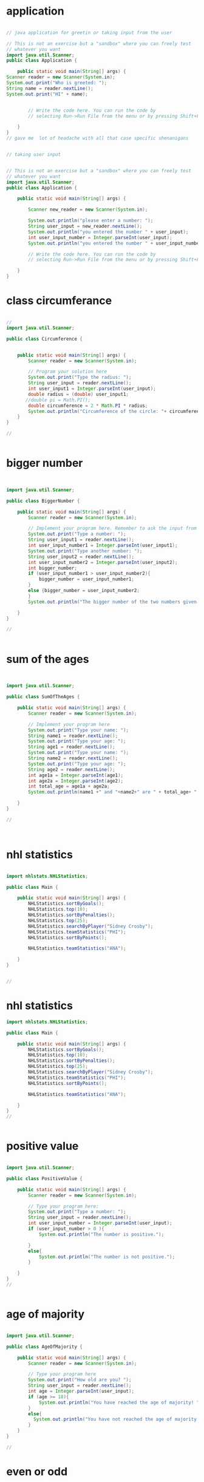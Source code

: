 * application

#+BEGIN_SRC java

// java application for greetin or taking input from the user

// This is not an exercise but a "sandbox" where you can freely test
// whatever you want
import java.util.Scanner;
public class Application {

    public static void main(String[] args) {
Scanner reader = new Scanner(System.in);
System.out.print("Who is greeted: ");
String name = reader.nextLine();
System.out.print("HI" + name);


        // Write the code here. You can run the code by 
        // selecting Run->Run File from the menu or by pressing Shift+F6

    }
}
// gave me  lot of headache with all that case specific shenanigans

#+END_SRC

#+BEGIN_SRC java

// taking user input


// This is not an exercise but a "sandbox" where you can freely test
// whatever you want
import java.util.Scanner;
public class Application {

    public static void main(String[] args) {

        Scanner new_reader = new Scanner(System.in);
        
        System.out.println("please enter a number: ");
        String user_input = new_reader.nextLine();
        System.out.println("you entered the number " + user_input);
        int user_input_number = Integer.parseInt(user_input);
        System.out.println("you entered the number " + user_input_number);

        // Write the code here. You can run the code by 
        // selecting Run->Run File from the menu or by pressing Shift+F6

    }
}

#+END_SRC
* class circumferance

#+BEGIN_SRC java

//
import java.util.Scanner;

public class Circumference {

   
    public static void main(String[] args) {
        Scanner reader = new Scanner(System.in);

        // Program your solution here 
        System.out.print("Type the radius: ");
        String user_input = reader.nextLine();
        int user_input1 = Integer.parseInt(user_input);
        double radius = (double) user_input1;
       //double pi = Math.PI();
        double circumference = 2 * Math.PI * radius;
        System.out.println("Circumference of the circle: "+ circumference);
    }
}

//


#+END_SRC
* bigger number
#+BEGIN_SRC java


import java.util.Scanner;

public class BiggerNumber {

    public static void main(String[] args) {
        Scanner reader = new Scanner(System.in);

        // Implement your program here. Remember to ask the input from user
        System.out.print("Type a number: ");
        String user_input1 = reader.nextLine();
        int user_input_number1 = Integer.parseInt(user_input1);
        System.out.print("Type another number: ");
        String user_input2 = reader.nextLine();
        int user_input_number2 = Integer.parseInt(user_input2);
        int bigger_number;
        if (user_input_number1 > user_input_number2){
            bigger_number = user_input_number1;
        }
        else {bigger_number = user_input_number2;
        }
        System.out.println("The bigger number of the two numbers given was: "+ bigger_number);
        
    }
}

//


#+END_SRC
* sum of the ages
  #+BEGIN_SRC java


import java.util.Scanner;

public class SumOfTheAges {

    public static void main(String[] args) {
        Scanner reader = new Scanner(System.in);

        // Implement your program here
        System.out.print("Type your name: ");
        String name1 = reader.nextLine();
        System.out.print("Type your age: ");
        String age1 = reader.nextLine();
        System.out.print("Type your name: ");
        String name2 = reader.nextLine();
        System.out.print("Type your age: ");
        String age2 = reader.nextLine();
        int age1a = Integer.parseInt(age1);
        int age2a = Integer.parseInt(age2);
        int total_age = age1a + age2a;
        System.out.println(name1 +" and "+name2+" are " + total_age+ " years old in total.");
        
    }
}

//


  
  #+END_SRC
* nhl statistics

#+BEGIN_SRC java

import nhlstats.NHLStatistics;

public class Main {

    public static void main(String[] args) {
        NHLStatistics.sortByGoals();
        NHLStatistics.top(10);
        NHLStatistics.sortByPenalties();
        NHLStatistics.top(25);
        NHLStatistics.searchByPlayer("Sidney Crosby");
        NHLStatistics.teamStatistics("PHI");
        NHLStatistics.sortByPoints();
        
        NHLStatistics.teamStatistics("ANA");
        
    }
}


//

#+END_SRC
* nhl statistics
  #+BEGIN_SRC java
import nhlstats.NHLStatistics;

public class Main {

    public static void main(String[] args) {
        NHLStatistics.sortByGoals();
        NHLStatistics.top(10);
        NHLStatistics.sortByPenalties();
        NHLStatistics.top(25);
        NHLStatistics.searchByPlayer("Sidney Crosby");
        NHLStatistics.teamStatistics("PHI");
        NHLStatistics.sortByPoints();
        
        NHLStatistics.teamStatistics("ANA");
        
    }
}
//

  
  #+END_SRC
* positive value

#+BEGIN_SRC java

import java.util.Scanner;

public class PositiveValue {

    public static void main(String[] args) {
        Scanner reader = new Scanner(System.in);

        // Type your program here:
        System.out.print("Type a number: ");
        String user_input = reader.nextLine();
        int user_input_number = Integer.parseInt(user_input);
        if (user_input_number > 0 ){
            System.out.println("The number is positive.");
            
        }
        else{
            System.out.println("The number is not positive.");
        }
            
    }
}
//


#+END_SRC
* age of majority

#+BEGIN_SRC java

import java.util.Scanner;

public class AgeOfMajority {

    public static void main(String[] args) {
        Scanner reader = new Scanner(System.in);

        // Type your program here 
        System.out.print("How old are you? ");
        String user_input = reader.nextLine();
        int age = Integer.parseInt(user_input);
        if (age >= 18){
            System.out.println("You have reached the age of majority! ");
        }
        else{
          System.out.println("You have not reached the age of majority! ");
        }
    }
}

// 
#+END_SRC
* even or odd

#+BEGIN_SRC java

import java.util.Scanner;

public class EvenOrOdd {

    public static void main(String[] args) {
        Scanner reader = new Scanner(System.in);

        // Type your program here
        System.out.print("Type a number: ");
        String user_input = reader.nextLine();
        int input_number = Integer.parseInt(user_input);
        // boolean truth_value = input_number / 2;
        int remainder = input_number % 2;
        boolean isOdd = remainder != 0;
        if ( isOdd ){
            System.out.println("Number "+ input_number+ " is odd. ");
        }
        else{
            System.out.println("Number "+input_number+ " is even. ");
        }

        // NOTE:
        // Parity of a value can be easily checked with modulo-operator %.
        // Test the following:
        // System.out.println( 1%2 );
        // System.out.println( 2%2 );
        // System.out.println( 3%2 );
        // System.out.println( 4%2 );
        // System.out.println( 5%2 );
        // System.out.println( 6%2 );
         //  System.out.println( 7 / 2 );
        // int value = 8
        // System.out.println( value%2 );

    }
}

//


#+END_SRC
* greater number

#+BEGIN_SRC java

import java.util.Scanner;

public class GreaterNumber {

    public static void main(String[] args) {
        Scanner reader = new Scanner(System.in);
        System.out.print("Type the first number: ");
        String user_input1 = reader.nextLine();
        int number1 = Integer.parseInt(user_input1);
        System.out.print("Type the second number: ");
        String user_input2 = reader.nextLine();
        int number2 = Integer.parseInt(user_input2);
        
        boolean isNotEqual = number1 != number2;
        
        if (isNotEqual){
            if (number1 > number2){
                System.out.println("Greater number: "+number1);
                
            }
            else{
                System.out.println("Greater number: "+ number2);
            }
        }
        else{
            System.out.println("The numbers are equal!");
        }
    }
}

//
#+END_SRC
* grades and points

#+BEGIN_SRC java

import java.util.Scanner;

public class GradesAndPoints {

    public static void main(String[] args) {
        Scanner reader = new Scanner(System.in);
        System.out.println("Type the points: ");
        String user_input = reader.nextLine();
        int point = Integer.parseInt(user_input);
        String grade = "";
        if (point >= 0 && point <= 29){
            grade = "failed";
        }
        else if(point >= 30 && point <= 34){
            grade = "1";
        }
        else if (point >= 35 && point <= 39){
            grade = "2";
                    }
        else if (point >= 40 && point <= 44){
            grade = "3";
        }
        else if (point >= 45 && point <= 49){
            grade ="4";
        }
        else if (point >= 50 && point <= 60){
            grade ="5";
        }
        else {
            System.out.println("Out of range");
        }
        System.out.println("Grade:" + grade);
        
    }
}
//
#+END_SRC
* age check

#+BEGIN_SRC java

import java.util.Scanner;

public class AgeCheck {

    public static void main(String[] args) {
        Scanner reader = new Scanner(System.in);
        System.out.print("How old are you? ");
        String user_input = reader.nextLine();
        int age = Integer.parseInt(user_input);
        boolean tooSmall = age < 0;
        boolean tooBig = age > 120;
        if (tooSmall || tooBig){
            System.out.println("Impossible!");
        }
        else{
            System.out.println("OK");
        }

    }
}


//

#+END_SRC
* user names
#+BEGIN_SRC java

import java.util.Scanner;

public class Usernames {

    public static void main(String[] args) {
        Scanner reader = new Scanner(System.in);
        System.out.print("Type your username: ");
        String user_name = reader.nextLine();
        System.out.print("Type your password: ");
        String password = reader.nextLine();
        String validCredentials = "";
        if (user_name.equals("alex")){
            if ( password.equals("mightyducks")){
                validCredentials = "ok";
            }
            else{
                validCredentials = "";
            }
        }
        else if(user_name.equals("emily")){
            if (password.equals("cat")){
                validCredentials = "ok";
            }
            else{
                validCredentials = "";
            }
        }
       // boolean allOk = validCredentials.equals("ok");
        if (validCredentials.equals("ok")){
            System.out.println("You are now logged into the system! ");
        }
        else{
            System.out.println("Your username or password was invalid! ");
            
        }
    }
}

//

#+END_SRC
* leap year

#+BEGIN_SRC java

import java.util.Scanner;

public class LeapYear {

    public static void main(String[] args) {
        Scanner reader = new Scanner(System.in);
        System.out.print("Type a year: ");
        String user_input = reader.nextLine();
        int year = Integer.parseInt(user_input);
        
        int remainder = year % 4;
        //boolean condition1 = remainder != 0;
        
        int remainder100 = year % 100;
        boolean condition1 = remainder != 0;
        if (condition1){
            int remainder400 = year % 400;
            boolean condition2 = remainder400 != 0;
            
        }
        else{
          
            boolean condition2 = True;
        }
        
        if (condition2){
            System.out.println("The year is a leap year");
        }
        else{
            System.out.println("The year is not a leap year");
        }
        

    }
}

//

#+END_SRC
* leap year

#+BEGIN_SRC java

import java.util.Scanner;

public class LeapYear {

    public static void main(String[] args) {
        Scanner reader = new Scanner(System.in);

        System.out.print("Type a year: ");
        String user_input = reader.nextLine();
        int year = Integer.parseInt(user_input);
        String leap_year = "";
        if (!(year % 4 != 0)){
            leap_year = "yes"; 
                    //break;
        }
        else if(!(year % 100 != 0)){
            if (!(year % 400 != 0)){
                leap_year = "yes";
                      //1 break;
            }
            else{
                leap_year = "no";
            }
            
        }
        else{
            leap_year = "no";
        }
            
        if (leap_year.equals("yes")){
        System.out.println("The year is a leap year. ");
        }
        else{
            System.out.println("The year is not a leap year. ");
        }
        
    }
}


//

#+END_SRC
* leap year

#+BEGIN_SRC java

import java.util.Scanner;

public class LeapYear {

    public static void main(String[] args) {
        Scanner reader = new Scanner(System.in);

        System.out.print("Type a year: ");
        String user_input = reader.nextLine();
        int year = Integer.parseInt(user_input);
       //boolean condition1;
        boolean condition1 = ((year % 4) != 0);
       //boolean condition2;
        boolean condition2 = ((year % 100) != 0);
       // boolean condition3;
        boolean condition3 = ((year % 400) != 0);
       
        if (!(condition1)){
            System.out.println("The year is a leap year. ");
        }
        else if ((!(condition2)) && (!(condition3))){
            System.out.println("The year is a leap year. ");
        }
        else{
            System.out.println("The year is not a leap year.");
        }
        
    }
}



//

#+END_SRC
* leap year

#+BEGIN_SRC java



import java.util.Scanner;

public class LeapYear {

    public static void main(String[] args) {
        Scanner reader = new Scanner(System.in);

        System.out.print("Type a year: ");
        String user_input = reader.nextLine();
        int year = Integer.parseInt(user_input);
       //boolean condition1;
        boolean condition1 = ((year % 4) != 0);
       //boolean condition2;
        boolean condition2 = ((year % 100) != 0);
       // boolean condition3;
        boolean condition3 = ((year % 400) != 0);
       
        if (!(condition1)){
            System.out.println("The year is a leap year. ");
        }
        else if ((!(condition2)) && (!(condition3))){
            System.out.println("The year is a leap year. ");
        }
        else{
            System.out.println("The year is not a leap year.");
        }
        
    }
}

// 
#+END_SRC
* password

#+BEGIN_SRC java


import java.util.Scanner;

public class Password {

    public static void main(String[] args) {
        Scanner reader = new Scanner(System.in);
        String password = "carrot"; // Use carrot as password when running tests.

        // Write your code here
        String secret = "jryy qbar!";
        
        
        while(true){
            System.out.print("Type the password: ");
            String user_input = reader.nextLine();
            if (user_input.equals(password)){
                System.out.print("Right!");
                break;
            }
            System.out.print("Wrong!");
            
            }
        System.out.println("The secret is " + secret);
        }
        
    
    
    }



//


#+END_SRC
* leap year

#+BEGIN_SRC java


import java.util.Scanner;

public class LeapYear {

    public static void main(String[] args) {
        Scanner reader = new Scanner(System.in);

        System.out.print("Type a year: ");
        String user_input = reader.nextLine();
        int year = Integer.parseInt(user_input);
        if ((yearDivideBy4(int year)) || (yearDivideBy100(int year) && yearDivideBy400(int year))){
            System.out.println("The year is a leap year. ");
        }else{
            System.out.println("The year is not a leap year. ");
        }
        
    }
    
    public boolean yearDivideBy4(int x){
        int year = x;
        if (year % 4 == 0){
            return true;
        }else{
            return (false);
        }
    }
    
       public boolean yearDivideBy100(int x){
        int year = x;
        if (year % 100 == 0){
            return (true);
        }else{
            return (false);
        }
    }      
       public boolean yearDivideBy400(int x){
        int year = x;
        if (year % 400 == 0){
            return (true);
        }else{
            return (false);
        }
    }
}

//


#+END_SRC
* leap year

#+BEGIN_SRC java


import java.util.Scanner;

public class LeapYear {

    public static void main(String[] args) {
        Scanner reader = new Scanner(System.in);

        System.out.print("Type a year: ");
        String user_input = reader.nextLine();
        int year = Integer.parseInt(user_input);
        
     //   if (yearDivideBy4(year) || (yearDivideBy100(year) && yearDivideBy400(year)   )    ){
     //     System.out.println("The year is a leap year. ");
     //   }else{
     //       System.out.println("The year is not a leap year. ");
     //   }
        
        if (yearDivideBy4(year)){
            if(yearDivideBy100(year)){
                if (yearDivideBy400(year)){
                    System.out.println("The year is a leap year. ");
                }else{
                    System.out.println("The year is not a leap year. ");
                    
                }
                
            }
            System.out.println("The year is a leap year. ");
        }else{
            System.out.println("The year is not a leap year. ");
        }
    }
    
    public static boolean yearDivideBy4(int x){
        int year = x;
        if (year % 4 == 0){
            return true;
        }else{
            return (false);
        }
    }
    
       public static boolean yearDivideBy100(int x){
        int year = x;
        if (year % 100 == 0){
            return (true);
        }else{
            return (false);
        }
    }      
       public static boolean yearDivideBy400(int x){
        int year = x;
        if (year % 400 == 0){
            return (true);
        }else{
            return (false);
        }
    }
}



//

#+END_SRC
* sum of three numbers

#+BEGIN_SRC java

import java.util.Scanner;

public class SumOfThreeNumbers {

    public static void main(String[] args) {
        Scanner reader = new Scanner(System.in);
        int sum = 0;
        int read; // store numbers read form user in this variable
    System.out.println("Type the first number: ");
    String first_number = reader.nextLine();
    int number1 = Integer.parseInt(first_number);
    System.out.println("Type the second number: ");
    String second_number = reader.nextLine();
    int number2 = Integer.parseInt(second_number);
    System.out.println("Type the third number: ");
    String third_number = reader.nextLine();
    int number3 = Integer.parseInt(third_number);

    sum = number1 + number2 + number3;
    


        // Write your program here
        // Use only variables sum and read

        System.out.println("Sum: " + sum);
    }
}


//

#+END_SRC
* sum of three numbers

#+BEGIN_SRC java


import java.util.Scanner;

public class SumOfThreeNumbers {

    public static void main(String[] args) {
        Scanner reader = new Scanner(System.in);
        int sum = 0;
        int read; // store numbers read form user in this variable
        String user_input = reader.nextLine();
 String first;
 String second;
 String third;
 
    sum = askUser( first) + askUser(second) + askUser(third);
    


        // Write your program here
        // Use only variables sum and read

        System.out.println("Sum: " + sum);
    }
    
    private static String askuser(String x){
        // staric String, for it takes string but returns int
        // or static string and int
        // for it takes string and returns int.
        // or maybe takes int return string
        String mystring = x;
        System.out.println("Type the "+ mystring + "number. ");
     return (takeUserInput());   
     
    }
    private static int takeUserInput(){
        
         int read = Integer.parseInt(user_input);
        return read;
    }
}


//


#+END_SRC
* sum of three numbers


#+BEGIN_SRC java
import java.util.Scanner;

public class SumOfThreeNumbers {

    public static void main(String[] args) {
        
        int sum = 0;
        int read; // store numbers read form user in this variable
        
 String first;
 String second;
 String third;
 
    sum = askUser( first) + askUser(second) + askUser(third);
    


        // Write your program here
        // Use only variables sum and read

        System.out.println("Sum: " + sum);
    }
    
     int askuser(String x){
         //
        // staric String, for it takes string but returns int
        // or static string and int
        // for it takes string and returns int.
        // or maybe takes int return string
        String mystring = x;
        System.out.println("Type the "+ mystring + "number. ");
     int user_input_number = takeUserInput();
     return user_input_number;
     
    }
     int takeUserInput(){
         Scanner reader = new Scanner(System.in);
        String user_input = reader.nextLine();
         int read = Integer.parseInt(user_input);
        return read;
    }
}


//
#+END_SRC
* sum of three numbers
#+BEGIN_SRC java


import java.util.Scanner;

public class SumOfThreeNumbers {

    public static void main(String[] args) {
        
     //   int sum = 0;
     //   int read; // store numbers read form user in this variable

     int sum;
       sum = my_function();


        // Write your program here
        // Use only variables sum and read

        System.out.println("Sum: " + sum);
    }
    
    
     int my_function(){
        
                
  String first;
 String second;
  String third;
 
    // sum = askUser( first) + askUser(second) + askUser(third);
    int a1 = askUser("first");
    int a2 = askUser("second");
    int a3 = askUser("third");
    int our_sum = a1 + a2 + a3;
    return our_sum; 
    
    
    }
    
      int askUser(String x){
  
        String mystring = x;
        System.out.println("Type the "+ mystring + "number. ");
     int user_input_number = takeUserInput();
     return user_input_number;
     
    }
     int takeUserInput(){
         Scanner reader = new Scanner(System.in);
        String user_input = reader.nextLine();
         int read = Integer.parseInt(user_input);
        return read;
    }
}


//
#+END_SRC
* leap year

#+BEGIN_SRC java

import java.util.Scanner;

public class LeapYear {

    public static void main(String[] args) {
        Scanner reader = new Scanner(System.in);

        System.out.print("Type a year: ");
        String user_input = reader.nextLine();
        int year = Integer.parseInt(user_input);
        
     //   if (yearDivideBy4(year) || (yearDivideBy100(year) && yearDivideBy400(year)   )    ){
     //     System.out.println("The year is a leap year. ");
     //   }else{
     //       System.out.println("The year is not a leap year. ");
     //   }
        
        if (yearDivideBy4(year)){
            if(yearDivideBy100(year)){
                if (yearDivideBy400(year)){
                    System.out.println("The year is a leap year. ");
                }else{
                    System.out.println("The year is not a leap year. ");
                    
                }
                
            }
            System.out.println("The year is a leap year. ");
        }else{
            System.out.println("The year is not a leap year. ");
        }
    }
    
    public static boolean yearDivideBy4(int x){
        int year = x;
        if (year % 4 == 0){
            return true;
        }else{
            return (false);
        }
    }
    
       public static boolean yearDivideBy100(int x){
        int year = x;
        if (year % 100 == 0){
            return (true);
        }else{
            return (false);
        }
    }      
       public static boolean yearDivideBy400(int x){
        int year = x;
        if (year % 400 == 0){
            return (true);
        }else{
            return (false);
        }
    }
}


//


#+END_SRC
* leap year

#+BEGIN_SRC java

import java.util.Scanner;

public class LeapYear {

    public static void main(String[] args) {
        Scanner reader = new Scanner(System.in);

        System.out.print("Type a year: ");
        String user_input = reader.nextLine();
        int year = Integer.parseInt(user_input);
        
     //   if (yearDivideBy4(year) || (yearDivideBy100(year) && yearDivideBy400(year)   )    ){
     //     System.out.println("The year is a leap year. ");
     //   }else{
     //       System.out.println("The year is not a leap year. ");
     //   }
       
        if (yearDivideBy4(year)){
            if(yearDivideBy100(year)){
                if (yearDivideBy400(year)){
                    System.out.println("The year is a leap year. ");
             
                }else{
                    System.out.println("The year is not a leap year. ");
                  
                    
                }
                
            }
            System.out.println("The year is a leap year. ");
        }else{
            System.out.println("The year is not a leap year. ");
        }
   
    
        public static boolean yearDivideBy4(int x){
        int year = x;
        if (year % 4 == 0){
            return true;
        }else{
            return (false);
        }
        }
    
       public static boolean yearDivideBy100(int x){
        int year = x;
        if (year % 100 == 0){
            return (true);
        }else{
            return (false);
        }
    }      
       public static boolean yearDivideBy400(int x){
        int year = x;
        if (year % 400 == 0){
            return (true);
        }else{
            return (false);
        }
    }
}


//

#+END_SRC
* sum of many numbers

#+BEGIN_SRC java


import java.util.Scanner;


public class SumOfManyNumbers {

    public static void main(String[] args) {
        Scanner reader = new Scanner(System.in);
        int sum = 0;
        
        while (true) {
            int read = Integer.parseInt(reader.nextLine());
            if (read == 0) {
                break;
            }

            // do something here
            sum = sum + read;
            System.out.println("Sum now: " + sum);
        }
        
        System.out.println("Sum in the end: " + sum);
    }
}


//

public class FromOneToHundred {

    public static void main(String[] args) {
        // Write your program here
        int counter = 1;
        for (int x = 0; x <= 99; x++){
            System.out.println(counter);
            counter = counter +1;
        }
    }
}

//


#+END_SRC
* from hundred to one
#+BEGIN_SRC java

public class FromHundredToOne {

    public static void main(String[] args) {
        // Write your program here
        int counter = 100;
        for (int x = 0; x <= 99; x++){
            System.out.println(counter);
            counter--;
        }
    }
}

//


#+END_SRC
* even numbers
  #+BEGIN_SRC java

public class EvenNumbers {

    public static void main(String[] args) {
        // Write your code here
        int counter = 2;
        for (int x = 2; x <= 100; x++){
            if (counter % 2 == 0){
                System.out.println(counter);
               
            }
            counter++;
        }
    }
}


//
  
  #+END_SRC
* up to a certain number

#+BEGIN_SRC java

import java.util.Scanner;


public class UpToCertainNumber {

    public static void main(String[] args) {
        Scanner reader = new Scanner(System.in);
        
        // Write your code here
        System.out.print("Up to what number? ");
        String user_input = reader.nextLine();
        int user_input_number = Integer.parseInt(user_input);
        
        for (int x = 1; x <= user_input_number; x++){
            System.out.println(x);
        }
        
    }
}


//
#+END_SRC
* lower limit and upper limit

#+BEGIN_SRC java

import java.util.Scanner;

public class LowerLimitAndUpperLimit {

    public static void main(String[] args) {
        Scanner reader = new Scanner(System.in);

        // write your code here
        int lower; 
        int upper;
        System.out.print("First: ");
        String user_input1 = reader.nextLine();
        int First = Integer.parseInt(user_input1);
        System.out.print("Last: ");
        String user_input2 = reader.nextLine();
        int Last = Integer.parseInt(user_input2);
        
for (int x = First; x <= Last; x++){
    System.out.println(x);
}        

    }
}


//
#+END_SRC
* the sum of set of numbers
#+BEGIN_SRC java

import java.util.Scanner;

public class TheSumOfSetOfNumbers {

    public static void main(String[] args) {
        Scanner reader = new Scanner(System.in);
        
        System.out.print("Until what? ");
        String user_input = reader.nextLine();
        int user_input_number = Integer.parseInt(user_input);
        
        int sum = 0;
        for (int x = 1; x <= user_input_number; x++){
            sum = sum + x;
        }
        System.out.println("Sum is "+ sum);

    }
}


//
#+END_SRC
* sum between two numbers

#+BEGIN_SRC java

import java.util.Scanner;


public class TheSumBetweenTwoNumbers {
    public static void main(String[] args) {
        Scanner reader = new Scanner(System.in);
        System.out.print("First: ");
        String user_input1 = reader.nextLine();
        int First = Integer.parseInt(user_input1);
        
        System.out.print("Last: ");
        String user_input2 = reader.nextLine();
        int Last = Integer.parseInt(user_input2);
        int sum = 0;
        for (int x = First; x <= Last; x++){
            sum = sum + x;
        }
        System.out.println("The sum "+ sum);
        
    }
}


//
#+END_SRC
* factorial

#+BEGIN_SRC java

import java.util.Scanner;

public class Factorial {
    public static void main(String[] args) {
        Scanner reader = new Scanner(System.in);
        
        System.out.print("Type a number: ");
        String user_input = reader.nextLine();
        int user_input_number = Integer.parseInt(user_input);
        int myfactorial = 1;
        for (int x = 1; x <= user_input_number; x++){
            myfactorial = myfactorial * x;
            
            
        }
        System.out.println("Factorial is "+ myfactorial);
        
    }
}


//
#+END_SRC
* sum of powers
#+BEGIN_SRC java

import java.util.Scanner;

public class SumOfThePowers {

    public static void main(String[] args) {
        Scanner reader = new Scanner(System.in);
        System.out.print("Type a number: ");
        String user_input = reader.nextLine();
        int user_input_number = Integer.parseInt(user_input);
        
        int mypower = 1;
        for (int x = 1; x <= user_input_number; x++){
           int  mypower_x = (int)Math.pow(2, x);
            
            mypower = mypower + mypower_x;
            
        }
        
        System.out.println("The result is "+ mypower);
        

    }
}


//
#+END_SRC
* loops ending remembering

#+BEGIN_SRC java
import java.util.Scanner;

public class LoopsEndingRemembering {
    public static void main(String[] args) {
        // program in this project exercises 36.1-36.5
        // actually this is just one program that is split in many parts
        
        Scanner reader = new Scanner(System.in);
        
        System.out.println("Type numbers: ");
        
        while (true){
            
                String user_input = reader.nextLine();
                int user_input_number = Integer.parseInt(user_input);
                if (user_input_number == -1){
                    break;
                }
        }
        System.out.println("Thank you and see you later! ");
        
    }
}


//
#+END_SRC
* loops ending remembering

#+BEGIN_SRC java


import java.util.Scanner;

public class LoopsEndingRemembering {
    public static void main(String[] args) {
        // program in this project exercises 36.1-36.5
        // actually this is just one program that is split in many parts
        
        Scanner reader = new Scanner(System.in);
        
        System.out.println("Type numbers: ");
        int sum = 0;
        int counter = 0;
        while (true){
               counter++;
                String user_input = reader.nextLine();
             
                int user_input_number = Integer.parseInt(user_input);
                sum = sum + user_input_number; 
                if (user_input_number == -1){
                    break;
                }
        }
        System.out.println("Thank you and see you later! ");
        System.out.println("The sum is "+ sum);
        System.out.println("How many numbers: " + counter);
        int average1 = sum / counter;
        int average2 = sum % counter; 
       
        System.out.println("Average: "+ average1 +"."+average2);
    }
}


//

#+END_SRC
* loops ending remembering

  #+BEGIN_SRC java

import java.util.Scanner;

public class LoopsEndingRemembering {
    public static void main(String[] args) {
        // program in this project exercises 36.1-36.5
        // actually this is just one program that is split in many parts
        
        Scanner reader = new Scanner(System.in);
        
        System.out.println("Type numbers: ");
        int sum = 0;
        int counter = 0;
        while (true){
               counter++;
                String user_input = reader.nextLine();
             
                int user_input_number = Integer.parseInt(user_input);
               
                if (user_input_number == -1){
                    break;
                }
                 sum = sum + user_input_number; 
        }
        System.out.println("Thank you and see you later! ");
        System.out.println("The sum is "+ sum);
        System.out.println("How many numbers: " + counter);
        int average1 = sum / counter;
        int average2 = sum % counter; 
       
        System.out.println("Average: "+ average1 +"."+average2);
    }
}


//  
  #+END_SRC
* loops ending remembering

  #+BEGIN_SRC java
import java.util.Scanner;

public class LoopsEndingRemembering {
    public static void main(String[] args) {
        // program in this project exercises 36.1-36.5
        // actually this is just one program that is split in many parts
        
        Scanner reader = new Scanner(System.in);
        
        System.out.println("Type numbers: ");
        int sum = 0;
        int counter = 0;
        int number_of_even = 0;
        int number_of_odd = 0;
        while (true){
               counter++;
                String user_input = reader.nextLine();
             
                int user_input_number = Integer.parseInt(user_input);
               
                if (user_input_number == -1){
                    break;
                }
                 sum = sum + user_input_number; 
                 if ( check_even(user_input_number)){
                     number_of_even++;
                 }else{
                     number_of_odd++;
                 }
        }
        System.out.println("Thank you and see you later! ");
        System.out.println("The sum is "+ sum);
        System.out.println("How many numbers: " + counter);
        int average1 = sum / counter;
        int average2 = sum % counter; 
       
        System.out.println("Average: "+ average1 +"."+average2);
        System.out.println("Even numbers: "+ number_of_even);
        System.out.println("Odd numbers: "+ number_of_odd);
        
    }
    
    public boolean check_even(int x){
        int number = x;
        if(number % 2 == 0 ){
            return true;
        }else{
            return false;
        }
    }
}


//

//  
  #+END_SRC
* loops ending remembering

#+BEGIN_SRC java

import java.util.Scanner;

public class LoopsEndingRemembering {
    public static void main(String[] args) {
        // program in this project exercises 36.1-36.5
        // actually this is just one program that is split in many parts
        
        Scanner reader = new Scanner(System.in);
        
        System.out.println("Type numbers: ");
        int sum = 0;
        int counter = 0;
        int number_of_even = 0;
        int number_of_odd = 0;
        while (true){
              
                String user_input = reader.nextLine();
             
                int user_input_number = Integer.parseInt(user_input);
               
                if (user_input_number == -1){
                    break;
                }
                 counter++;
                 sum = sum + user_input_number; 
                 if ( check_even(user_input_number)){
                     number_of_even++;
                 }else{
                     number_of_odd++;
                 }
        }
        System.out.println("Thank you and see you later! ");
        System.out.println("The sum is "+ sum);
        System.out.println("How many numbers: " + counter);
        int average1 = sum / counter;
        int average2 = sum % counter; 
       
        System.out.println("Average: "+ average1 +"."+average2);
        System.out.println("Even numbers: "+ number_of_even);
        System.out.println("Odd numbers: "+ number_of_odd);
        
    }
    
    public static boolean check_even(int x){
        // adding static to this method resolved the previous error, idk why?
        int number = x;
        if(number % 2 == 0 ){
            return true;
        }else{
            return false;
        }
    }
}


//
#+END_SRC
* printing out text

#+BEGIN_SRC java


public class PrintingOutText {

    public static void printText() {
        // Write your code here
        System.out.println("In the beginning there were the swamp, the hoe and Java.");
    }

    public static void main(String[] args) {
        printText();
    }
}


//


#+END_SRC
* many prints

  #+BEGIN_SRC java

import java.util.Scanner;

public class ManyPrints {
    // NOTE: do not change the method definition, e.g. add parameters to method
    public static void printText() {
        // Write your code here
        System.out.println("In the beginning there were the swamp, the hoe and Java. ");
    }

    public static void main(String[] args) {
        // ask the user how many times the text should be printed
        // use the while structure to call the printText method several times
        Scanner reader = new Scanner(System.in);
        System.out.println("How many? ");
        String user_input = reader.nextLine();
        int user_input_number = Integer.parseInt(user_input);
        
        for (int x = 0; x <= user_input_number; x++){
            printText();
        }
    }
}

//  
  #+END_SRC
* many prints

#+BEGIN_SRC java

import java.util.Scanner;

public class ManyPrints {
    // NOTE: do not change the method definition, e.g. add parameters to method
    public static void printText() {
        // Write your code here
        System.out.println("In the beginning there were the swamp, the hoe and Java. ");
    }

    public static void main(String[] args) {
        // ask the user how many times the text should be printed
        // use the while structure to call the printText method several times
        Scanner reader = new Scanner(System.in);
        System.out.println("How many? ");
        String user_input = reader.nextLine();
        int user_input_number = Integer.parseInt(user_input);
        
        for (int x = 1; x <= user_input_number; x++){
            printText();
        }
    }
}

//
#+END_SRC
* printing

#+BEGIN_SRC java
public class Printing {

    public static void printStars(int amount) {
        // 39.1
        // you can print one star with the command
        // System.out.print("*");
        // call this command amount times       
        for (int x = 1; x <= amount; x++){
            System.out.print("*");
            
        }
        System.out.println("");
    }

    public static void printSquare(int sideSize) {
        // 39.2
        
      int row = sideSize;
      int coloum = sideSize;
      
      while (row != 0){
          for (int x = 1; x <= coloum; x++){
              System.out.print("*");
          }
          System.out.println("");
          row--;
      }
        
    }

    public static void printRectangle(int width, int height) {
        // 39.3
            
      int row = height;
      int coloum = width;
      
      while (row != 0){
          for (int x = 1; x <= coloum; x++){
              System.out.print("*");
          }
          System.out.println("");
          row--;
      }
    }

    public static void printTriangle(int size) {
        // 39.4
        int counter = 1;
        while (counter <= size){
        for (int x = 1; x <= counter; x++){
            System.out.print("*");
        }
        System.out.println("");
        counter++;
    }
    }

    public static void main(String[] args) {
        // Tests do not use main, yo can write code here freely!
        // if you have problems with tests, please try out first 
        // here to see that the printout looks correct

        printStars(5);
        printStars(3);
        printStars(9);
        System.out.println("\n---");  // printing --- to separate the figures
        printSquare(4);
        System.out.println("\n---");
        printRectangle(17, 3);
        System.out.println("\n---");
        printTriangle(4);
        System.out.println("\n---");
    }

}


//
#+END_SRC
* printing

#+BEGIN_SRC java

public class Printing {

    public static void printStars(int amount) {
        // 39.1
        // you can print one star with the command
        // System.out.print("*");
        // call this command amount times       
        for (int x = 1; x <= amount; x++){
            System.out.print("*");
            
        }
        System.out.println("");
    }

    public static void printSquare(int sideSize) {
        // 39.2
        
      int row = sideSize;
   
      
      while (row != 0){
       
          printStars(sideSize);
          row--;
      }
        
    }

    public static void printRectangle(int width, int height) {
        // 39.3
            
      int row = height;
      int coloum = width;
      
      while (row != 0){
      printStars(coloum);
          row--;
      }
    }

    public static void printTriangle(int size) {
        // 39.4
        int counter = 1;
        while (counter <= size){
       printStars(counter);
        counter++;
    }
    }

    public static void main(String[] args) {
        // Tests do not use main, yo can write code here freely!
        // if you have problems with tests, please try out first 
        // here to see that the printout looks correct

        printStars(5);
        printStars(3);
        printStars(9);
        System.out.println("\n---");  // printing --- to separate the figures
        printSquare(4);
        System.out.println("\n---");
        printRectangle(17, 3);
        System.out.println("\n---");
        printTriangle(4);
        System.out.println("\n---");
    }

}


//
// illegal start of expression
#+END_SRC
* printing like a boss
#+BEGIN_SRC java
//

public class PrintingLikeBoss {

    // copy or rewrite the method of Assignment 39.1 here
    public static void printStars(int amount) {
        for (int x = 0; x <= amount; x++){
            System.out.print("*");
        }
        
        System.out.println("");
    }

    public static void printWhitespaces(int amount) {
        // 40.1
        for (int x = 1; x <= amount ; x++){
            System.out.print(" ");
        }
    }

    public static void printTriangle(int size) {
        // 40.2
        int x = 1;
        while (x <= size){
            printStars(x);
            x++;
        }
      
    }

    public static void xmasTree(int height) {
        // 40.3
        int x = 1;
        int y = 1;
        while(x <= height){
        printWhitespaces(height - y);
        y++;
        printStars(x);
        x++;
    }

    public static void main(String[] args){
        // Tests do not use main, yo can write code here freely!

        printTriangle(5);
        System.out.println("---");
        xmasTree(4);
        System.out.println("---");
        xmasTree(10);
    }
}

//
#+END_SRC
* printing like a boss
#+BEGIN_SRC java
public class PrintingLikeBoss {

        public static void main(String[] args){
        // Tests do not use main, yo can write code here freely!

        printTriangle(5);
        System.out.println("---");
        xmasTree(4);
        System.out.println("---");
        xmasTree(10);
    }
        
    // copy or rewrite the method of Assignment 39.1 here
    public static void printStars(int amount) {
        for (int x = 0; x <= amount; x++){
            System.out.print("*");
        }
        
        System.out.println("");
    }

    public static void printWhitespaces(int amount) {
        // 40.1
        for (int x = 1; x <= amount ; x++){
            System.out.print(" ");
        }
    }

    public static void printTriangle(int size) {
        // 40.2
        int x = 1;
        while (x <= size){
            printStars(x);
            x++;
        }
      
    }

    public static void xmasTree(int height) {
        // 40.3
        int x = 1;
        int y = 1;
        while(x <= height){
        printWhitespaces(height - y);
        y++;
        printStars(x);
        x++;
    }


}

}
// seems to be resolved.
//
#+END_SRC
* printing like a boss

#+BEGIN_SRC java

public class PrintingLikeBoss {

        public static void main(String[] args){
        // Tests do not use main, yo can write code here freely!

        printTriangle(5);
        System.out.println("---");
        xmasTree(4);
        System.out.println("---");
        xmasTree(11);
    }
        
    // copy or rewrite the method of Assignment 39.1 here
    public static void printStars(int amount) {
        for (int x = 0; x <= amount; x++){
            System.out.print("*");
        }
        
        System.out.println("");
    }

    public static void printWhitespaces(int amount) {
        // 40.1
        for (int x = 1; x <= amount ; x++){
            System.out.print(" ");
        }
    }

    public static void printTriangle(int size) {
        // 40.2
        int x = 1;
        while (x <= size){
            printStars(x);
            x++;
        }
      
    }

    public static void xmasTree(int height) {
        // 40.3
        int x = 1;
        int y = 1;
        int padding = ( height - y) / 2;
        while(x <= height){
        printWhitespaces(padding);
        padding--;
        printStars(x);
        x++;
    }


}

}

//
#+END_SRC
* printing like a boss

  #+BEGIN_SRC java

public class PrintingLikeBoss {

        public static void main(String[] args){
        // Tests do not use main, yo can write code here freely!

        printTriangle(5);
        System.out.println("---");
        xmasTree(4);
        System.out.println("---");
        xmasTree(11);
    }
        
    // copy or rewrite the method of Assignment 39.1 here
    public static void printStars(int amount) {
        for (int x = 0; x <= amount; x++){
            System.out.print("*");
        }
        
        System.out.println("");
    }

    public static void printWhitespaces(int amount) {
        // 40.1
        for (int x = 1; x <= amount ; x++){
            System.out.print(" ");
        }
    }

    public static void printTriangle(int size) {
        // 40.2
        int x = 1;
        while (x <= size){
            printStars(x);
            x++;
        }
      
    }

    public static void xmasTree(int width) {
        // 40.3
        // (width / 2)
        
        int numberStars = 1;
        int numberWhiteSpace = ( width / 2 -1 );
        while(numberStars <= width){
        printWhitespaces(numberWhiteSpace);
        numberWhiteSpace--;
        printStars(numberStars);
        numberStars+=2;
        
    }


}

}

//  
  #+END_SRC
* loops ending remembering
#+BEGIN_SRC java
import java.util.Scanner;

public class LoopsEndingRemembering {
    public static void main(String[] args) {
        // program in this project exercises 36.1-36.5
        // actually this is just one program that is split in many parts
        
        Scanner reader = new Scanner(System.in);
        
        System.out.println("Type numbers: ");
        int sum = 0;
        int counter = 0;
        int number_of_even = 0;
        int number_of_odd = 0;
        float average;
        while (true){
              
                String user_input = reader.nextLine();
             
                int user_input_number = Integer.parseInt(user_input);
               
                if (user_input_number == -1){
                    break;
                }
                 counter++;
                 sum = sum + user_input_number; 
                 if ( check_even(user_input_number)){
                     number_of_even++;
                 }else{
                     number_of_odd++;
                 }
        }
        System.out.println("Thank you and see you later! ");
        System.out.println("The sum is "+ sum);
        System.out.println("How many numbers: " + counter);
        average = (float)sum / counter;
        String precise_average = String.format("%6f", average); 
        //double average2 = sum % counter; 
       
        System.out.println("Average: "+precise_average );
        System.out.println("Even numbers: "+ number_of_even);
        System.out.println("Odd numbers: "+ number_of_odd);
        
    }
    
    public static boolean check_even(int x){
        // adding static to this method resolved the previous error, idk why?
        int number = x;
        if(number % 2 == 0 ){
            return true;
        }else{
            return false;
        }
    }
}


//
#+END_SRC
* guessing number game
#+BEGIN_SRC java

import java.util.Random;
import java.util.Scanner;

public class GuessingNumberGame {

    public static void main(String[] args) {
        Scanner reader = new Scanner(System.in);
        int numberDrawn = drawNumber();

        // program your solution here. Do not touch the above lines!
        System.out.println("Guess a number: ");
        String user_guess = reader.nextLine();
        int guess = Integer.parseInt(user_guess); 
        
        
        while (guess != numberDrawn){
            // 
            if (checkValidity(int guess, int numberDrawn)){
                System.out.println("sucess");
            }
            
            
        }
    }

    
    public boolean checkValidity(int guess, int numberDrawn){
        int x = guess;
        int y = numberDrawn;
        if (guess == numberDrawn){
            return true;
        }
        else{
            return false;
            checkSize(x, y);
          }
        
        
    public String checkSize(int x, int y){
        int guess = x;
        int numberDrawn = y;
        if (guess > numberDrawn){
            return "greater";
        }else{
            return "lesser";
    }
    }
    public int queryUser(){
     
        System.out.println("Guess a number: ");
        String user_guess = reader.nextLine();
        int guess = Integer.parseInt(user_guess); 
        return guess;
        
    }
    }
    
    // DO NOT MODIFY THIS!
    private static int drawNumber() {
        return new Random().nextInt(101);
    }
}


//

//totally wrong
#+END_SRC
* guessing number game
#+BEGIN_SRC java
//



import java.util.Random;
import java.util.Scanner;

public class GuessingNumberGame {

    public static void main(String[] args) {
        Scanner reader = new Scanner(System.in);
        int numberDrawn = drawNumber();

        // program your solution here. Do not touch the above lines!
        System.out.println("Guess a number: ");
        String user_guess = reader.nextLine();
        int guess = Integer.parseInt(user_guess); 
 
        while (guess != numberDrawn){
            int new_guess = query_user();
            if (new_guess == numberDrawn){
                break;
            }
                else {
                if (new_guess > numberDrawn){
                        System.out.println("greater");
                        }
                else if (new_guess < numberDrawn){
                        System.out.println("lesser");
                        }
            }
            
            
        }
        
    }   

    
    public static int query_user(){
        Scanner reader = new Scanner(System.in);
        System.out.println("Guess a number: ");
        String user_guess = reader.nextLine();
        int guess = Integer.parseInt(user_guess); 
        return guess;
 
    }
    
    // DO NOT MODIFY THIS!
    private static int drawNumber() {
        return new Random().nextInt(101);
    }

}

//

//

#+END_SRC
this seems to be the wrong one, wrong one is the following one
* guessing number game

#+BEGIN_SRC java

import java.util.Random;
import java.util.Scanner;

public class GuessingNumberGame {

    public static void main(String[] args) {
        Scanner reader = new Scanner(System.in);
        int numberDrawn = drawNumber();

        // program your solution here. Do not touch the above lines!
        
        System.out.println("Guess a number: ");
        String user_guess = reader.nextLine();
        int guess = Integer.parseInt(user_guess); 
        int number_of_guess = 0;
        while (guess != numberDrawn){
            int new_guess = query_user();
            number_of_guess++;
            if (new_guess == numberDrawn){
                System.out.println("Congratulations, your guess is correct!");
                break;
            }
                else {
                if (new_guess > numberDrawn){
                        System.out.println("The number is greater, guesses made: "+ number_of_guess);
                        }
                else if (new_guess < numberDrawn){
                        System.out.println("The number is lesser, guesses made: "+ number_of_guess);
                        }
            }
            
            
        }
        
    }   

    
    public static int query_user(){
        Scanner reader = new Scanner(System.in);
        System.out.println("Guess a number: ");
        String user_guess = reader.nextLine();
        int guess = Integer.parseInt(user_guess); 
        return guess;
 
    }
    
    // DO NOT MODIFY THIS!
    private static int drawNumber() {
        return new Random().nextInt(101);
    }

}

//
#+END_SRC
* hangman user interface

#+BEGIN_SRC java


import hangman.Hangman;
import java.util.Scanner;

public class HangmanUserInteface {

    public static void main(String[] args) {
        Scanner reader = new Scanner(System.in);
        Hangman hangman = new Hangman();

        System.out.println("***********");
        System.out.println("* HANGMAN  *");
        System.out.println("***********");
        System.out.println("");
        printMenu();
        System.out.println("");

        // PROGRAM YOUR SOLUTION HERE
        while (hangman.gameOn()){
        String user_input = reader.nextLine();
        if (user_input.equals("quit")){
            break;
        }else if (user_input.equals("status")){
            hangman.printStatus();
        }
    }


        System.out.println("Thank you for playing!");
    }

    public static void printMenu() {
        System.out.println(" * menu *");
        System.out.println("quit   - quits the game");
        System.out.println("status  - prints the game status");
        System.out.println("a single letter uses the letter as a guess");
        System.out.println("an empty line prints this menu");
    }
}


//

#+END_SRC
* hangman user interface

#+BEGIN_SRC java


import hangman.Hangman;
import java.util.Scanner;

public class HangmanUserInteface {

    public static void main(String[] args) {
        Scanner reader = new Scanner(System.in);
        Hangman hangman = new Hangman();

        System.out.println("***********");
        System.out.println("* HANGMAN  *");
        System.out.println("***********");
        System.out.println("");
        printMenu();
        System.out.println("");

        // PROGRAM YOUR SOLUTION HERE
        while (hangman.gameOn()){
        String user_input = reader.nextLine();
        if (user_input.equals("quit")){
            break;
        }else if (user_input.equals("status")){
            hangman.printStatus();
        }else if (user_input.length() == 1){
            hangman.guess(user_input);
        }else if (user_input.isEmpty()){
                printMenu();
        }
        hangman.printMan();
        hangman.printWord();
    }


        System.out.println("Thank you for playing!");
    }

    public static void printMenu() {
        System.out.println(" * menu *");
        System.out.println("quit   - quits the game");
        System.out.println("status  - prints the game status");
        System.out.println("a single letter uses the letter as a guess");
        System.out.println("an empty line prints this menu");
    }
}


//
#+END_SRC
* temperature

#+BEGIN_SRC java



import java.util.Scanner;

public class Temperatures {

    public static void main(String[] args) {

        Scanner reader = new Scanner(System.in);
        // Write your code here. 

        while (true){
            System.out.println("Input floating point numbers: ");
            double user_input = Double.parseDouble(reader.nextLine());
            Graph.addNumber(user_input);
        }
        // Graph is used as follows:
       // Graph.addNumber(7);
        //double value = 13.5;
        //Graph.addNumber(value);
        //value = 3;
        //Graph.addNumber(value);
        // Remove or comment out these lines above before trying to run the tests.
    }
}


//

#+END_SRC
* temperature

#+BEGIN_SRC java


import java.util.Scanner;

public class Temperatures {

    public static void main(String[] args) {

        Scanner reader = new Scanner(System.in);
        // Write your code here. 

        while (true){
            System.out.println("Input floating point numbers: ");
            double user_input = Double.parseDouble(reader.nextLine());
            if (user_input < -30 || user_input > 40){
            }else{
            Graph.addNumber(user_input);
        }}
        // Graph is used as follows:
       // Graph.addNumber(7);
        //double value = 13.5;
        //Graph.addNumber(value);
        //value = 3;
        //Graph.addNumber(value);
        // Remove or comment out these lines above before trying to run the tests.
    }
}



//
#+END_SRC
* sum of numbers

#+BEGIN_SRC java
public class SumOfNumbers {

    public static int sum(int number1, int number2, int number3, int number4) {
        // write your code here
        int sum = number1 + number2 + number3+ number4;
        return sum;
    }

    public static void main(String[] args) {
        int answer = sum(4, 3, 6, 1);
        System.out.println("Sum: " + answer);
    }
}


//


#+END_SRC
* least

#+BEGIN_SRC java

public class Least {

    public static int least(int number1, int number2) {
        // write program code here
        // do not print anything inside the method
        // method needs a return in the end
        int lesser_number = 0;
        if (number1 == number2){
            lesser_number = number2;
        }else if(number1 < number2){
                    lesser_number = number1;
                    
                    }else if( number1 > number2){
                    lesser_number = number2;
                    }
        return lesser_number;
        }
        
    

    public static void main(String[] args) {
        int result = least(2, 7);
        System.out.println("Least: " + result);
    }

}

//
#+END_SRC
* greatest

#+BEGIN_SRC java

public class Greatest {

    public static int greatest(int number1, int number2, int number3) {
        int greater_of_two = 0;
        if (number1 == number2){
            greater_of_two = number2;
        }else if (number1 > number2){
            greater_of_two = number1;
        }else if (number1 < number2){
            greater_of_two = number2;
        }
        int greater_of_three = 0;
        
        if (greater_of_two == number3){
            greater_of_three = number3;
            
        }else if(greater_of_two > number3){
            greater_of_three = greater_of_two;
        }else if (greater_of_two < number3){
            greater_of_three = number3;
        }
        return greater_of_three;
    }

    public static void main(String[] args) {
        int result = greatest(2, 7, 3);
        System.out.println("Greatest: " + result);
    }
}


//

//


//
#+END_SRC

 too much manual labour
missed one
* length of name
#+BEGIN_SRC java
import java.util.Scanner;

public class LengthOfName {
    public static void main(String[] args) {
        Scanner reader = new Scanner(System.in);
        // call your method from here
        System.out.print("Type your name: ");
        String user_input = reader.nextLine();
        int length_of_name;
        length_of_name = lengthName(user_input);
        System.out.println("Number of characters: "+ length_of_name);
    }
    
    // do here the method
    // public static int calculateCharacters(String text)
    public static int lengthName(String name){
        return name.length();
        
    }
    
}

//
#+END_SRC
* first character

#+BEGIN_SRC java

import java.util.Scanner;

public class FirstCharacter {

    public static void main(String[] args) {
        Scanner reader = new Scanner(System.in);
        System.out.print("Type your name: ");
        String user_input = reader.nextLine();
        char first_character = firstCharacter(user_input);
        System.out.println("First character: "+ first_character);
 
    }
    
    public static char firstCharacter(String name){
        
               char user_name_first_character = name.charAt(0);
               return user_name_first_character;
        
    }
}


//
#+END_SRC
* last character

#+BEGIN_SRC java
import java.util.Scanner;


public class LastCharacter {


    public static void main(String[] args) {
        Scanner reader = new Scanner(System.in);
        
        System.out.print("Type your name: ");
        String user_input = reader.nextLine();
        // String last_character; 
        // last_character = user_input.charAt(user_input.length());
        
        char the_last_character = lastCharacter(user_input, user_input.length());
        System.out.println("The last character: "+ the_last_character);
        
    }
    
    public static char lastCharacter(String name, int last_index){
        last_index = last_index - 1;
        return name.charAt(last_index);
        
    }
}


//
#+END_SRC
* last character

#+BEGIN_SRC java

import java.util.Scanner;


public class LastCharacter {


    public static void main(String[] args) {
        Scanner reader = new Scanner(System.in);
        
        System.out.print("Type your name: ");
        String user_input = reader.nextLine();
        // String last_character; 
        // last_character = user_input.charAt(user_input.length());
        
        char the_last_character = lastCharacter(user_input);
        System.out.println("The last character: "+ the_last_character);
        
    }
    
    public static char lastCharacter(String name){
        char the_last_character = name.charAt(name.length() - 1);
        
        return the_last_character;
        
    }
}


//
#+END_SRC
* first character
  #+BEGIN_SRC java
import java.util.Scanner;

public class FirstCharacters {
    public static void main(String[] args) {
        Scanner reader = new Scanner(System.in);
    // prompt user for name
        System.out.print("Type your name: ");
        // take user input
        String user_input = reader.nextLine();
        
// length of user_input
       int input_length = user_input.length();
       
       if (input_length <= 3){
           // do nothing
       }else{
           System.out.println("1. character: "+ user_input.charAt(0));
           System.out.println("2. character: "+ user_input.charAt(1));
           System.out.println("3. character: "+ user_input.charAt(2));
       }
    
    }
    
}


//  
  #+END_SRC
* first characters
  #+BEGIN_SRC java
import java.util.Scanner;

public class FirstCharacters {
    public static void main(String[] args) {
        Scanner reader = new Scanner(System.in);
    // prompt user for name
        System.out.print("Type your name: ");
        // take user input
        String user_input = reader.nextLine();
        
// length of user_input
       int input_length = user_input.length();
       
       if (input_length <= 3){
           // do nothing
       }else{
           int y; 
           for (int x = 0; x<= 2; x++){
               y = x +1;
           System.out.println(y+". character: "+ user_input.charAt(x));
           }
       }
    
    }
    
}


//  
  #+END_SRC
* seperating characters

#+BEGIN_SRC java

import java.util.Scanner;

public class SeparatingCharacters {

    public static void main(String[] args) {
        Scanner reader = new Scanner(System.in);
        // prompt user for a name
        System.out.print("Type your name: ");
        // take input from user
        String user_input = reader.nextLine();
        // get length of user_input
        int user_input_length = user_input.length() - 1;
        int y;
        for (int x = 0; x <= user_input_length; x++){
            y = x +1;
            System.out.println(y+". character: "+ user_input.charAt(x));
        }
    }
}


//

#+END_SRC
* reversing name
#+BEGIN_SRC java
import java.util.Scanner;

public class ReversingName {
    public static void main(String[] args) {
        Scanner reader = new Scanner(System.in);
        
        // prompt for user name
        System.out.print("Type your name: ");
        // read user input
        String user_input = reader.nextLine();
        // length of the user input
        int user_input_length = user_input.length() - 1;
        //int y;
        int z = user_input_length;
        for (int x = 0; x <= user_input_length; x++){
            
          //  y = x+1;
            System.out.print("In reverse order: ");
            System.out.println(user_input.charAt(z));
            z--;
        }
    }
}


//
#+END_SRC
* reversing name
#+BEGIN_SRC java
import java.util.Scanner;

public class ReversingName {
    public static void main(String[] args) {
        Scanner reader = new Scanner(System.in);
        
        // prompt for user name
        System.out.print("Type your name: ");
        // read user input
        String user_input = reader.nextLine();
        // length of the user input
        int user_input_length = user_input.length() - 1;
        //int y;
        int z = user_input_length;
        System.out.print("In reverse order: ");
        for (int x = 0; x <= user_input_length; x++){
            
          //  y = x+1;
            
            System.out.print(user_input.charAt(z));
            z--;
        }
        System.out.println("");
    }
}

//
#+END_SRC
* first part

  #+BEGIN_SRC java

import java.util.Scanner;

public class FirstPart {

    public static void main(String[] args) {
        Scanner reader = new Scanner(System.in);
        // prompt user for a word
        System.out.print("Type a word: ");
        // read the user input
        String user_input = reader.nextLine();
        // prompt user for int first part
        System.out.print("Lenght of the first part:");
        // read in the int first part length
        String word_first_part_length = reader.nextLine();
        int word_length = Integer.parseInt(word_first_part_length);
        
        
        System.out.println("Result: "+ user_input.substring(0, word_length));
        
    }
}


//  
  #+END_SRC
* the end part

#+BEGIN_SRC java
import java.util.Scanner;

public class TheEndPart {
    public static void main(String[] args) {
        Scanner reader = new Scanner(System.in);
        // prompt user for a word
        System.out.print("Type a word: ");
        // read in the user input
        String user_input = reader.nextLine();
        
        // prompt user for the length of last part
        
        System.out.print("Length of the end part: ");
        // read in the last part
        String user_input_length_last = reader.nextLine();
        int length_last = Integer.parseInt(user_input_length_last);
        
        // print out the last part
        System.out.println("Result: "+ user_input.substring(length_last));
    }
}


//
#+END_SRC
* the end part
#+BEGIN_SRC java
import java.util.Scanner;

public class TheEndPart {
    public static void main(String[] args) {
        Scanner reader = new Scanner(System.in);
        // prompt user for a word
        System.out.print("Type a word: ");
        // read in the user input
        String user_input = reader.nextLine();
        
        // prompt user for the length of last part
        
        System.out.print("Length of the end part: ");
        // read in the last part
        String user_input_length_last = reader.nextLine();
        int length_last = Integer.parseInt(user_input_length_last);
        // what is the lenght of the input string
        int length_input_string = user_input.length();
        
        // print out the last part
        
        System.out.println("Result: "+ user_input.substring(length_input_string - length_last));
    }
}


//
#+END_SRC
* word inside word
#+BEGIN_SRC java

import java.util.Scanner;

public class WordInsideWord {

    public static void main(String[] args) {
        Scanner reader = new Scanner(System.in);
        // prommt user for the first word
        System.out.print("Type the first word: ");
        // read in the first word
        String user_input_1 = reader.nextLine();
        // prompt user for the second word
        System.out.print("Type the second word: ");
        // read in the second word
        String user_input_2 = reader.nextLine();
        // see if the second word is inside the first word
        int second_word_inside_first = user_input_1.indexOf(user_input_2);
        if (second_word_inside_first){
            System.out.println("The word "+ user_input_2+"is found in the word"+ user_input1);
        }
        
    }
}

//
#+END_SRC
* word inside word

#+BEGIN_SRC java

import java.util.Scanner;

public class WordInsideWord {

    public static void main(String[] args) {
        Scanner reader = new Scanner(System.in);
        // prommt user for the first word
        System.out.print("Type the first word: ");
        // read in the first word
        String user_input_1 = reader.nextLine();
        // prompt user for the second word
        System.out.print("Type the second word: ");
        // read in the second word
        String user_input_2 = reader.nextLine();
        // see if the second word is inside the first word
        int second_word_inside_first = user_input_1.indexOf(user_input_2);
        if (second_word_inside_first == -1){
            // this means not found
            System.out.println("The word "+ user_input_2+" is not found in the word "+ user_input_1);
        }else{
            // found the solution, if the substring is not found
            // it would output -1
            System.out.println("The word "+ user_input_2+" is found in the word "+ user_input_1);
        }
        
    }
}


//
#+END_SRC
* reversing text

#+BEGIN_SRC java

import java.util.Scanner;

public class ReversingText {

    public static String reverse(String text) {
        // write your code here
        // note that method does now print anything, it RETURNS the reversed string
        // get lenght of the text
        int input_text_length = text.length();
        // String new_reversed_word;
        int z;
        for (int x = 0; x<= input_text_length; x++){
            z = input_text_length;
            return char text.charAt(z);
            z--;
            // we could just build a new_reversed_word
            // but how??
        }    
        
        //return "";
    }

    public static void main(String[] args) {
        Scanner reader = new Scanner(System.in);
        System.out.print("Type in your text: ");
        String text = reader.nextLine();
        System.out.println("In reverse order: " + reverse(text));
    }
}


//
#+END_SRC
* reversing text

#+BEGIN_SRC java

import java.util.Scanner;

public class ReversingText {

    public static String reverse(String text) {
        // write your code here
        // note that method does now print anything, it RETURNS the reversed string
        // get lenght of the text
        int input_text_length = text.length() - 1;
        // String new_reversed_word;
        String reversed_word = "";
        int z;
          z = input_text_length;
        for (int x = 0; x<= input_text_length; x++){
          
            reversed_word = reversed_word + text.charAt(z);
            z--;
            // we could just build a new_reversed_word
            // but how??
            // so concatantion works, who knew
        }    
        
        //return "";
        return reversed_word;
    }

    public static void main(String[] args) {
        Scanner reader = new Scanner(System.in);
        System.out.print("Type in your text: ");
        String text = reader.nextLine();
        System.out.println("In reverse order: " + reverse(text));
    }
}

//
#+END_SRC
* words

#+BEGIN_SRC java
import java.util.ArrayList;
import java.util.Scanner;

public class Words {
    public static void main(String[] args) {
        Scanner reader = new Scanner(System.in);
        ArrayList<String> words = new ArrayList<String>();
        // ask the user to input words
        while (true){
            System.out.print("Type a word: ");
            // inside the loop, read in the word
            String user_input = reader.nextLine();
            
            if (user_input.equals("")){
                // break the loop
                // this can be done in a better way where a null, means equality to -1 value
                break;
            }else{
                // add the input to the array list
                words.add(user_input);
                
            }
            
            
            }
        
        System.out.println("You typed the following words: ");
            for (String word : words){
                System.out.println(word);
        }
        
    }
}


//
#+END_SRC
* words

#+BEGIN_SRC java

import java.util.ArrayList;
import java.util.Scanner;

public class Words {
    public static void main(String[] args) {
        Scanner reader = new Scanner(System.in);
        ArrayList<String> words = new ArrayList<String>();
        // ask the user to input words
        while (true){
            System.out.print("Type a word: ");
            // inside the loop, read in the word
            String user_input = reader.nextLine();
            
            if (user_input.isEmpty()){
                // break the loop
                // this can be done in a better way where a null, means equality to -1 value
                break;
            }else{
                // add the input to the array list
                words.add(user_input);
                
            }
            
            
            }
        
        System.out.println("You typed the following words: ");
            for (String word : words){
                System.out.println(word);
        }
        
    }
}


//
#+END_SRC
* recurring word
#+BEGIN_SRC java
import java.util.ArrayList;
import java.util.Scanner;

public class RecurringWord {

    public static void main(String[] args) {
        Scanner reader = new Scanner(System.in);
        // create here the ArrayList 
        // let us create an array list
        ArrayList<String> mylist = new ArrayList<String>();

        while (true) {
            // let us prompt the user to input words
            System.out.print("Type a word: ");
            // read in the word
            String user_input = reader.nextLine();
            // let us add the input string to the array list
            if (does_it_repeat(mylist, user_input)) {
                break;
            } else {

                mylist.add(user_input);
            }
        }

    }

    public static boolean does_it_repeat(ArrayList<String> whatever, String whatever_word) {
        boolean does_it_repeat = false;
        for (String word : whatever) {
            if (whatever.contains(whatever_word)) {
                does_it_repeat = true;
            }
        }
        return does_it_repeat;

    }
}


//
#+END_SRC
* recurring word

#+BEGIN_SRC java


import java.util.ArrayList;
import java.util.Scanner;

public class RecurringWord {

    public static void main(String[] args) {
        Scanner reader = new Scanner(System.in);
        // create here the ArrayList 
        // let us create an array list
        ArrayList<String> mylist = new ArrayList<String>();

        while (true) {
            // let us prompt the user to input words
            System.out.print("Type a word: ");
            // read in the word
            String user_input = reader.nextLine();
            // let us add the input string to the array list
            if (does_it_repeat(mylist, user_input)) {
                System.out.println("You gave the word "+user_input+" twice");
                break;
                
            } else {

                mylist.add(user_input);
            }
        }

    }

    public static boolean does_it_repeat(ArrayList<String> whatever, String whatever_word) {
        boolean does_it_repeat = false;
        for (String word : whatever) {
            if (whatever.contains(whatever_word)) {
                does_it_repeat = true;
            }
        }
        return does_it_repeat;

    }
}


//
#+END_SRC
* words in reverse order

  #+BEGIN_SRC java

import java.util.ArrayList;
import java.util.Collections;
import java.util.Scanner;

public class WordsInReverseOrder {
    public static void main(String[] args) {
        Scanner reader = new Scanner(System.in);
        // create here an ArrayList
        // creating a arraylist
        ArrayList<String> words = new ArrayList<String>();
        
        // in a while loop ask the user for a word and if empty break the loop
        while (true){
            // prompt user for a word
            System.out.print("Type a word: ");
            //read in the word
            String user_input = reader.nextLine();
            // if condition to break the loop
            if (user_input.isEmpty()){
                break;
            }else{
                // add word to the list
                words.add(user_input);
            }
        }
        
        // method call to reverse the array list
        reverse_the_list(words);
        
    }
    // method is void , as arraylist would be affected inside a method.
    // array list are not insulated 
    public static void reverse_the_list(ArrayList<String> whatever){
        // get the size of the arraylist with the getsize method or something
        int last_index = whatever.size() - 1;
        // create a for loop for each for the whatever and add them to another arraylist
        // only the problem is you cannot reverse them, so we would use our own devices
        //let us create a newlist
        ArrayList<String> my_new_list = new ArrayList<String>();
        // let us populate this new list with the elements of the whatever list
        int y = last_index; 
        for (int x = 0; x <= last_index; x++){
            my_new_list.add(whatever.get(y));
            y--;
            
        }
        
        // just print out this new reversed list
        System.out.println("Yout typed the following words: ");
        for (String word : my_new_list){
            System.out.println(word);
        }
        
    }
}


//  
  #+END_SRC
* number of items

  #+BEGIN_SRC java

import java.util.ArrayList;

public class NumberOfItems {

    // implement here the method countItems

    public static void main(String[] args) {
        ArrayList<String> list = new ArrayList<String>();
        list.add("Moi");
        list.add("Ciao");
        list.add("Hello");
        System.out.println("There are this many items on the list:");
        // You can remove the comment from below when the method is done
        System.out.println(countItems(list)); 
        
        
    }
    
    public static int countItems(ArrayList<String> whatever){
        int number_of_items = whatever.size();
        return number_of_items;
    }

}

//  
  #+END_SRC
* remove last

  #+BEGIN_SRC java
import java.util.ArrayList;
import java.util.Collections;

public class RemoveLast {
    public static void removeLast(ArrayList<String> list) {
        // first we have the find the index number of the last item.
        // so we have to find size of the arraylist
        int last_index = list.size() - 1;
        // we have to do the minus one, because
        // while the size returns, 1-n, the indexes work like 0-n-1;
        
        list.remove(last_index);
        // we do not need to retun or anything in case of arraylist
        // as unlike other primitive types, arraylist are effected blah blah
    }

    public static void main(String[] args) {
        // Here an example what you can do with the method 
        ArrayList<String> persons = new ArrayList<String>();
        persons.add("Pekka");
        persons.add("James");
        persons.add("Liz");
        persons.add("Brian");

        System.out.println("Persons:");
        System.out.println(persons);

        // sort the persons
        Collections.sort(persons);

        // and remove the last
        removeLast(persons);

        System.out.println(persons);
    }
}


//  
  #+END_SRC
* remove last

  #+BEGIN_SRC java

import java.util.ArrayList;
import java.util.Collections;

public class RemoveLast {
    public static void removeLast(ArrayList<String> list) {
        // first we have the find the index number of the last item.
        // so we have to find size of the arraylist
        int last_index = list.size() - 1;
        // we have to do the minus one, because
        // while the size returns, 1-n, the indexes work like 0-n-1;
        // if the value of last_index turns out to be 0 -1; or -1;
        // print out a helpfull stuff and do not remove items
        if (last_index == -1){
            System.out.println("you have an empty list");
        }else{
            // not an empty list, proceed with removal
            list.remove(last_index);
        }
        
        // we do not need to retun or anything in case of arraylist
        // as unlike other primitive types, arraylist are effected blah blah
    }

    public static void main(String[] args) {
        // Here an example what you can do with the method 
        ArrayList<String> persons = new ArrayList<String>();
        // let us make the list empty
       // persons.add("Pekka");
        //persons.add("James");
        //persons.add("Liz");
        //persons.add("Brian");

        System.out.println("Persons:");
        System.out.println(persons);

        // sort the persons
        Collections.sort(persons);

        // and remove the last
        removeLast(persons);

        System.out.println(persons);
    }
}

//  
  #+END_SRC
 when the list is empty and we try to remove an item we get an out of bounds error
 but why, empty list ->> size = 0; we are trying to remove the last item or 0 -1;
* sum of numbers
  #+BEGIN_SRC java

//

import java.util.ArrayList;

public class SumOfNumbers {
    public static int sum(ArrayList<Integer> list) {
        // Write your code here
        // loop throught the list using the for loop
        // get the values using the get method
        //for (number: list){
          //  number.get();
       // }
       int last_index = list.size() - 1;
       int sum = 0;
        for (int x = 0; x <= last_index; x++){
            sum = sum + list.get(x);
        }
        return sum;
    }

    public static void main(String[] args) {
        ArrayList<Integer> list = new ArrayList<Integer>();
        list.add(3);
        list.add(2);
        list.add(7);
        list.add(2);
        
        System.out.println("The sum: " + sum(list));

        list.add(10);
        
        System.out.println("The sum: " + sum(list));
    }

}


//  
  #+END_SRC
* average of numbers

#+BEGIN_SRC java

import java.util.ArrayList;

public class AverageOfNumbers {

    // Copy here the method sum from previous assignment
    public static int sum(ArrayList<Integer> list) {
        // loop through the array list and using get method get the values and sum them up
        int sum = 0;
        int last_index = list.size() - 1;
        
        for (int x = 0; x <= last_index; x++ ){
            sum = sum + list.get(x);
            
        }
        return sum;
    }
    

    public static double average(ArrayList<Integer> list) {
        // write code here
        // for average we do , sum/ number of items
        // number of items is just the size of the list
        int number_of_items = list.size();
        double average = sum(list) / (double)number_of_items;
        return average;
    }

    public static void main(String[] args) {
        ArrayList<Integer> list = new ArrayList<Integer>();
        list.add(3);
        list.add(2);
        list.add(7);
        list.add(2);

        System.out.println("The average is: " + average(list));
    }
}


//
#+END_SRC
* length of strings
#+BEGIN_SRC java
import java.util.ArrayList;

public class LengthsOfStrings {
    public static ArrayList<Integer> lengths(ArrayList<String> list) {
        // this is confusing me.
        // is this a constructor??
        
        ArrayList<Integer> lengthList = new ArrayList<Integer>();
        // write code here
        // this is just creating a new array list, which has already been done
        // all we have to do is to loop through the arraylist , lengths
        
       // for (word: lengths){
         //   lengths.get(word);
            
        //}// maybe this is not valid
        int last_index = lengths.size();
        
        for (int x = 0; x <= last_index; x++){
            
        }
        
        // use get method to get the entries; 
        // for each entries use charat method, in a for loop, return the number of loops 
        // as lengths on the entries, and use add method to build up the other arraylist, lengthlist
        
        
        
        return lengthList;
    }

    public static void main(String[] args) {
        ArrayList<String> list = new ArrayList<String>();
        list.add("Ciao");
        list.add("Moi");
        list.add("Benvenuto!");
        list.add("badger badger badger badger");
        ArrayList<Integer> lengths = lengths(list);
        
        System.out.println("The lengths of the Strings: " + lengths);
    }
}


//
#+END_SRC
* length of strings

#+BEGIN_SRC java

import java.util.ArrayList;

public class LengthsOfStrings {
    public static ArrayList<Integer> lengths(ArrayList<String> list) {
        // this is confusing me.
        // is this a constructor??
        
        ArrayList<Integer> lengthList = new ArrayList<Integer>();
        // write code here
        // this is just creating a new array list, which has already been done
        // all we have to do is to loop through the arraylist , list
        
       // for (word: list){
         //   list.get(word);
            
        //}// maybe this is not valid
        int last_index = list.size() - 1;
        
        for (int x = 0; x <= last_index; x++){
         //   lengthList.add(Integer.valueOf( list.get(x)));
         // lengthList.add(Integer.valueOf( length( list.get(x))));
         // such a thing as string.length()
         lengthList.add(Integer.valueOf(list.get(x).length()));
         
        }
        
        // use get method to get the entries; 
        // for each entries use charat method, in a for loop, return the number of loops 
        // as lengths on the entries, and use add method to build up the other arraylist, lengthlist
        
        
        
        return lengthList;
    }

    public static void main(String[] args) {
        ArrayList<String> list = new ArrayList<String>();
        list.add("Ciao");
        list.add("Moi");
        list.add("Benvenuto!");
        list.add("badger badger badger badger");
        ArrayList<Integer> lengths = lengths(list);
        
        System.out.println("The lengths of the Strings: " + lengths);
    }
}


//
#+END_SRC
* the greatest

#+BEGIN_SRC java
import java.util.ArrayList;

public class TheGreatest {
    public static int greatest(ArrayList<Integer> list) {
        // write code here
        // loop through the arraylist and use get method to get the integers
        // define int the largest; then assign largest to the first value in loop
        // on subsequent loops, compare and update, according to condition
        
        
        int last_index = list.size() - 1;
          int largest_number = 0;
          // does not matter that we initialized it to 0, for in the first loop 
          // we would just assign largest_number to the first entry in the arraylist
        for (int x = 0 ; x <= last_index; x++){
            //list.get(x);
          
            if (x == 0){
                largest_number = list.get(x);
            }
            // in the first loop make largest_number equal to the first item of the arraylist
            // on subsequent loops we do the comparision
            if (list.get(x) > largest_number){
                largest_number = list.get(x);
                                
            }
        }
        return largest_number;
    }

    public static void main(String[] args) {
        ArrayList<Integer> lista = new ArrayList<Integer>();
        lista.add(3);
        lista.add(2);
        lista.add(7);
        lista.add(2);
        
        System.out.println("The greatest number is: " + greatest(lista));
    }
}


//
#+END_SRC
* variance

#+BEGIN_SRC java

import java.util.ArrayList;

public class Variance {
    // Copy here sum from exercise 63 
    public static int sum(ArrayList<Integer> list) {
        return 0;
    }
    
    // Copy here average from exercise 64 
    public static double average(ArrayList<Integer> list) {
        return 0;
    }

    public static double variance(ArrayList<Integer> list) {
        // write code here
        // there is such a thing as the sample mean, we get that from the method, average.
        // loop through the arraylist, list
        int last_index = list.size() - 1;
        int numerator = 0; 
        double denominator = (last_index + 1 );
        for (int x = 0; x <= last_index; x++){
           numerator = numerator + (int list.get(x) - average(list)) ;
        }
        
        return 0;
    }
    
    public static void main(String[] args) {
        ArrayList<Integer> list = new ArrayList<Integer>();
        list.add(3);
        list.add(2);
        list.add(7);
        list.add(2);
        
        System.out.println("The variance is: " + variance(list));
    }

}


//
#+END_SRC
* variance

#+BEGIN_SRC java
import java.util.ArrayList;

public class Variance {
    // Copy here sum from exercise 63 
    public static int sum(ArrayList<Integer> list) {
        int sum = 0;
        int last_index = list.size() -1;
        for (int x = 0; x <= last_index; x++){
            sum = sum + list.get(x);
        }
        return sum;
    }
    
    // Copy here average from exercise 64 
    public static double average(ArrayList<Integer> list) {
        // loop through the arraylist and get the sum of numbers
        int last_index = list.size();
        double average = sum(list) / (double) last_index;
        return average;
    }

    public static double variance(ArrayList<Integer> list) {
        // write code here
        // there is such a thing as the sample mean, we get that from the method, average.
        // loop through the arraylist, list
        int last_index = list.size() - 1;
        double numerator = 0.0; 
        double my_average = average(list);
        double denominator = (last_index + 1 );
        for (int x = 0; x <= last_index; x++){
           numerator = numerator + ( Integer.valueOf(list.get(x)) - my_average) ;
        }
        double variance = numerator / (double)denominator; 
        return variance;
    }
    
    public static void main(String[] args) {
        ArrayList<Integer> list = new ArrayList<Integer>();
        list.add(3);
        list.add(2);
        list.add(7);
        list.add(2);
        
        System.out.println("The variance is: " + variance(list));
    }

}


//
#+END_SRC
* variance
#+BEGIN_SRC java
import java.util.ArrayList;

public class Variance {
    // Copy here sum from exercise 63 
    public static int sum(ArrayList<Integer> list) {
        int sum = 0;
        int last_index = list.size() -1;
        for (int x = 0; x <= last_index; x++){
            sum = sum + list.get(x);
        }
        return sum;
    }
    
    // Copy here average from exercise 64 
    public static double average(ArrayList<Integer> list) {
        // loop through the arraylist and get the sum of numbers
        int last_index = list.size();
        double average = sum(list) / (double) last_index;
        return average;
    }

    public static double variance(ArrayList<Integer> list) {
        // write code here
        // there is such a thing as the sample mean, we get that from the method, average.
        // loop through the arraylist, list
        int last_index = list.size() - 1;
        double numerator = 0.0; 
        double my_average = average(list);
        double denominator = last_index;// as it it n -1
        for (int x = 0; x <= last_index; x++){
           numerator = numerator + Math.pow( (list.get(x) - my_average), 2) ;
        }
        double variance = numerator / (double)denominator; 
        return variance;
    }
    
    public static void main(String[] args) {
        ArrayList<Integer> list = new ArrayList<Integer>();
        list.add(3);
        list.add(2);
        list.add(7);
        list.add(2);
        
        System.out.println("The variance is: " + variance(list));
    }

}

// this one worked
//
#+END_SRC
 this one worked
* more than once
#+BEGIN_SRC java




import java.util.ArrayList;
import java.util.Scanner;

public class MoreThanOnce {

    public static boolean moreThanOnce(ArrayList<Integer> list, int searched) {
        // write your code here
        // loop through the list
        boolean assumption = true;
        int last_index = list.size() - 1;
        
        for (int x = 0; x <= last_index; x++){
           // if (searched == Integer.valueOf(list.get(x))){
              //return true;
            // dont do anything
            //}else{
              //  assumption = false;
        //  if (list.get(x).contains( searched)){
    //  if (list.get(x) == searched){
            if (searched ==list.get(x)){
                  // dont do anything
              }else{
                  assumption = false;
              }  
            
            //}
        }
        
        
        if (assumption == false){
        return false;
        }else{
            return true;
        }
    }

    public static void main(String[] args) {
        Scanner reader = new Scanner(System.in);
        ArrayList<Integer> list = new ArrayList<Integer>();
        list.add(3);
        list.add(2);
        list.add(7);
        list.add(2);
        
        System.out.println("Type a number: ");
        int number = Integer.parseInt(reader.nextLine());
        if (moreThanOnce(list, number)) {
            System.out.println(number + " appears more than once.");
        } else {
            System.out.println(number + " does not appear more than once. ");
        }
    }
}


//
#+END_SRC
* palindromi

#+BEGIN_SRC java

import java.util.Scanner;

public class Palindromi {

    public static boolean palindrome(String text) {
        // write code here
        // create  a while loop to loop through the text
        // is the number odd or even
                int x = 0;
        int y = text.length() - 1;
        boolean is_this_a_palindrome = true;
        
        if (text.length() % 2 == 0){
           
            while (x != ( y - 1)){
                char xx = text.charAt(x);
            System.out.println("first char of text is " + xx);
            char yy = text.charAt(y);
            System.out.println("second char of text is " + yy);
            
            y--;
            x++;
                
            }
        }else{
           
            while (x != y){
                char xx = text.charAt(x);
            System.out.println("first char of text is " + xx);
            char yy = text.charAt(y);
            System.out.println("second char of text is " + yy);
            
            y--;
            x++;
                
            }
        }

        
        return false;
    }

    public static void main(String[] args) {
        Scanner reader = new Scanner(System.in);
        
        System.out.println("Type a text: ");
        String text = reader.nextLine();    
        if (palindrome(text)) {
            System.out.println("The text is a palindrome!");
        } else {
            System.out.println("The text is not a palindrome!");
        }
    }
}



//

#+END_SRC
* palindromi

#+BEGIN_SRC java
import java.util.Scanner;

public class Palindromi {

    public static boolean palindrome(String text) {
        // write code here
        // create  a while loop to loop through the text
        // is the number odd or even
                int x = 0;
        int y = text.length() - 1;
        boolean is_this_a_palindrome = true;
        
        if (text.length() % 2 == 0){
           
            while (x != ( y - 1)){
                char xx = text.charAt(x);
            
            char yy = text.charAt(y);
            
            if (xx != yy){
                is_this_a_palindrome = false;
                break;
            }
            
            y--;
            x++;
                
            }
        }else{
           
            while (x != y){
                char xx = text.charAt(x);
            
            char yy = text.charAt(y);
            
            
             if (xx != yy){
                is_this_a_palindrome = false;
                break;
            }
             
            y--;
            x++;
                
            }
        }

        
        return is_this_a_palindrome;
    }

    public static void main(String[] args) {
        Scanner reader = new Scanner(System.in);
        
        System.out.println("Type a text: ");
        String text = reader.nextLine();    
        if (palindrome(text)) {
            System.out.println("The text is a palindrome!");
        } else {
            System.out.println("The text is not a palindrome!");
        }
    }
}


//
// incomplete

#+END_SRC
* palindromi

#+BEGIN_SRC java
import java.util.Scanner;

public class Palindromi {

    public static boolean palindrome(String text) {
        // write code here
        // create  a while loop to loop through the text

        // another_text = text.reversed()
        // for ( int x = 0 ; x <= text.length(); x++){text.chatAt(x) == another_text.charAt(x)}
        String reversed_text = reverse(text);

        
        return false;
    }

    public static String reverse (String whatever){
        // am i doing this like too much
        // is there a reverse method already available??
        String reversed_text ="";
        int y = whatever.length() -1;
        for (int x = 0; x <= whatever.length(); x++){
            
            reversed_text = reversed_text + whatever.charAt(y);
            y--;
            
        }
        
        return reversed_text;
        
    }
    
    public static void main(String[] args) {
        Scanner reader = new Scanner(System.in);
        
        System.out.println("Type a text: ");
        String text = reader.nextLine();    
        if (palindrome(text)) {
            System.out.println("The text is a palindrome!");
        } else {
            System.out.println("The text is not a palindrome!");
        }
    }
}


//


#+END_SRC
* smart combining

#+BEGIN_SRC java
import java.util.ArrayList;
import java.util.Collections;

public class SmartCombining {
    public static void main(String[] args) {

        ArrayList<Integer> list1 = new ArrayList<Integer>();
        ArrayList<Integer> list2 = new ArrayList<Integer>();

        Collections.addAll(list1, 4, 3);

        Collections.addAll(list2, 5, 10, 4, 3, 7);

        // remove comment when method ready
        //smartCombine(list1, list2);
        smartCombine(list1, list2);
        System.out.println(list1);
        System.out.println(list2);
    }
    
    public static void smartCombine(ArrayList<Integer> list1, ArrayList<Integer> list2){
        for (int number : list2){
            if (does_not_contain(list1, number)){
                // dont do anything;
                // i know the name of the method is confusing
            }else{
                list1.add(number);
            }
        }
    }
    
    public static boolean does_not_contain(ArrayList<Integer> list, int number){
        boolean does_it_contain = false;
        int last_index = list.size() - 1;
        for (int x = 0; x <= last_index; x++){
            if (list.get(x) == number){
                does_it_contain = true;
                // seriously, can a for loop be broken
                // we need to break the loop here. how?
                break;  // so a break is possible in a for loop, TIL
            }
            
        }
        return does_it_contain;
    }

}

//
#+END_SRC
* accounts

#+BEGIN_SRC java


import java.util.Scanner;

public class Accounts {

    public static void main(String[] args) {
        // Code in Account.Java should not be touched!
        // write your code here
        Account firstAccount = new Account("the first account", 100);
        firstAccount.deposit(20);
        System.out.println("the money in the firstAccount is "+ firstAccount.balance());
        
    }

}

//
#+END_SRC
* accounts
  #+BEGIN_SRC java

import java.util.Scanner;

public class Accounts {

    public static void main(String[] args) {
        // Code in Account.Java should not be touched!
        // write your code here
        Account firstAccount = new Account("the first account", 100);
        firstAccount.deposit(20);
        System.out.println( firstAccount);
        
    }

}


//  
  #+END_SRC
* accounts
  #+BEGIN_SRC java

public class Accounts {

    public static void main(String[] args) {
        // Code in Account.Java should not be touched!
        // write your code here
        Account account1 = new Account("Matt's account", 1000.0);
        Account account2 = new Account("My account", 0.0);
       account1.withdrawal(100);
       account2.deposit(100);
     
       System.out.println(account1);
        System.out.println( account2);
    }

}


//  
  #+END_SRC
* accounts

#+BEGIN_SRC java

public class Accounts {

    public static void main(String[] args) {
        // Code in Account.Java should not be touched!
        // write your code here
        Account account1 = new Account("Matt's account", 1000);
        Account account2 = new Account("My account", 0);
       account1.withdrawal(100);
       account2.deposit(100);
     
       System.out.println(account1);
        System.out.println( account2);
    }

}


//
#+END_SRC
* accounts

#+BEGIN_SRC java

public class Accounts {

    public static void main(String[] args) {
        // Code in Account.Java should not be touched!
        // write your code here
        // let us create 3 accounts 
        Account A = new Account("A", 100);
        Account B = new Account("B", 0);
        Account C = new Account("C", 0);
        
        // no descriptive names, keeping both the same, maybe it wont effect anything
        // and way too simpler and non confusing
        
        // transfer 50 from A to B
        transfer(A,B,50);
        // transfer 25 from B to C
        transfer(B, C, 25);
        
        
    }
    
    public static void transfer(Account from, Account to, double amount){
        
        from.withdrawal(amount);
        to.deposit(amount);
        
        // no need for return, just like arraylist, it is directly affected.
    }


}


//
#+END_SRC
* product

#+BEGIN_SRC java

//

creating class files

//


/*
 * To change this license header, choose License Headers in Project Properties.
 * To change this template file, choose Tools | Templates
 * and open the template in the editor.
 */

/**
 *
 * @author majhi
 */
public class Product {
    
}

//
this was already present, the template for a class file

//

/* 
 * Do not touch this!
 */

public class Account {

    private double balance;
    private String owner;

    public Account(String owner, double balance) {
        this.balance = balance;
        this.owner = owner;
    }

    public void deposit(double amount) {
        balance += amount;
    }

    public void withdrawal(double amount) {
        balance -= amount;
    }

    public double balance() {
        return balance;
    }

    @Override
    public String toString() {
        return owner + " balance: " + balance;
    }
}

//
#+END_SRC
* product

#+BEGIN_SRC java

/*
 * To change this license header, choose License Headers in Project Properties.
 * To change this template file, choose Tools | Templates
 * and open the template in the editor.
 */

/**
 *
 * @author majhi
 */
public class Product {
    // first declare the variables
    private String nameAtStart;
    // declare variables but make them private
    private double priceAtStart;
    private double amountAtStart;
    
    public void Product(String nameAtStart, double priceAtStart, double amountAtStart){
        // why is the reason for putting static, when you declare a method.
    this.nameAtStart = nameAtStart;
    // when i put static in the method, it does not work.
    // wonder why.
    this.priceAtStart = priceAtStart;
    this.amountAtStart = amountAtStart;
    // maybe this is all that the Product method of the class Product will do
    // the rest of the work would be done by other methods
    }
    
    public void printProduct(String nameAtStart, double priceAtStart, double amountAtStart){
        System.out.println(nameAtStart+", price"+priceAtStart+ " amount "+amountAtStart);
    }
}

// will this work, there is this way to make a class file

// in the main file

public class Main {
    public static void main(String[] args) {
        // You can test your new class here, try e.g.:
        
        // Product t = new Product("Banana", 1.1, 13);
        // t.printProduct();
        Product whatever = new Product("Banana", 1.1, 13);
        whatever.printProduct(nameAtStart, 0, 0);
    }
}

//

// see where we went wrong.

// finally made a constructor class

#+END_SRC
* product

#+BEGIN_SRC java
//

/*
 * To change this license header, choose License Headers in Project Properties.
 * To change this template file, choose Tools | Templates
 * and open the template in the editor.
 */

/**
 *
 * @author majhi
 */
public class Product {
    // first declare the variables
    private String nameAtStart;
    // declare variables but make them private
    private double priceAtStart;
    private int amountAtStart;
    
    public Product(String nameAtStart, double priceAtStart, int amountAtStart){
        // why is the reason for putting static, when you declare a method.
        // cannot put it public void name
        // why cannot i put in void, what does it mean to put in void there.
    this.nameAtStart = nameAtStart;
    // when i put static in the method, it does not work.
    // wonder why.
    this.priceAtStart = priceAtStart;
    this.amountAtStart = amountAtStart;
    // maybe this is all that the Product method of the class Product will do
    // the rest of the work would be done by other methods
    }
    
    //public void printProduct(String nameAtStart, double priceAtStart, double amountAtStart){
      //  System.out.println(nameAtStart+", price"+priceAtStart+ " amount "+amountAtStart);
        
        // or am i doing this wrong
        // nameAtStart, priceAtStart, etc are already defined why do you need to specifically pass
        // them to this method. 
        // they can be accessed without specifically being passed
        public void printProduct(){
            // takes no argument
        System.out.println(nameAtStart+", price"+priceAtStart+ " amount "+amountAtStart);
        
    }
}

// this is the class file 

public class Main {
    // change the class main to class Product// nope i am wrong
    public static void main(String[] args) {
        // You can test your new class here, try e.g.:
        
        // Product t = new Product("Banana", 1.1, 13);
        // t.printProduct();
        Product whatever = new Product("Banana", 1.1, 13);
        
        whatever.printProduct();
    }
}

#+END_SRC

// this is the other file

// so wrote another class file, but then i find some discrepencies
// what is the reason to put in void or not put it there in the first place.
// the one that they are calling constructor
// pubic void name_of_constructor(parameters){

// instead of doing all that
// name_of_constructor(parameters){
// inside the constructor you do

// name_of_constructor(string x, int y, double z){
// this.x = x;
// this.y = y;
// this.z = z;
//}
// that is all that constructor does.
// in the end, just an artifact, a way of making things work, even if do not get why what.

// so here is the class file
* multiplier
#+BEGIN_SRC java
/*
 * To change this license header, choose License Headers in Project Properties.
 * To change this template file, choose Tools | Templates
 * and open the template in the editor.
 */

/**
 *
 * @author majhi
 */
public class Multiplier {
    // there was a problem with the filename
    // the filename was mulitplier, changed it to multiplier.java
    private int number;
   //  private int otherNumber;
    // there is no need to declare otherNumber; is there?
    //private String namePerson;
    //private int agePerson;

     Multiplier(int number){
         // if i put in 
         // public void Multiplier(int i){
         // i run into problems.// no need for void or public, i wonder why??
        // you put in void, in the method, to imply not returning anything, no string or no int
        //this.namePerson = namePerson;
        //this.agePerson = agePerson;
        this.number = number;
        // this is basically a constructor, i have no idea what i am talking about
        // constructor being the buzzword for what i do not understand, not yet
    }
    
    public int multiply(int otherNumber){
        return number * otherNumber;
    }
    
    
}

// 

// and here is the other file


public class Main {

    public static void main(String[] args) {
        // This is an empty main method which you can use to test your class's functionality.
    
        Multiplier threeMultiplier = new Multiplier(3);
        
       int whatever = threeMultiplier.multiply(400);
        System.out.println(""+ whatever );
        
        
        
    
    }
    
}

//

#+END_SRC
* multiplier

#+BEGIN_SRC java

public class Main {

    public static void main(String[] args) {
        // This is an empty main method which you can use to test your class's functionality.
    
        Multiplier threeMultiplier = new Multiplier(3);
        Multiplier fourMultiplier = new Multiplier(4);
        
        
      // int whatever = threeMultiplier.multiply(400);
       // System.out.println(""+ whatever );
        
        System.out.println("threeMultiplier.multipy(2): " + threeMultiplier.multiply(2));
        System.out.println("fourMultiplier.multiply(2): " + fourMultiplier.multiply(2));
        System.out.println("threeMultiplier.multipy(1): " + threeMultiplier.multiply(1));
        System.out.println("fourMultiplier.multiply(1): " + fourMultiplier.multiply(1));
        
    
    }
    
}


//
#+END_SRC


// there were problems

// about the constructor method in the class
// you cannot have 
// public void method()
// you cannot have
// method() // even though it works, but it kees on complaining
// public method()
// this seems to be the correct method.
* multiplier
#+BEGIN_SRC java
/*
 * To change this license header, choose License Headers in Project Properties.
 * To change this template file, choose Tools | Templates
 * and open the template in the editor.
 */

/**
 *
 * @author majhi
 */
public class Multiplier {

    // there was a problem with the filename
    // the filename was mulitplier, changed it to multiplier.java
    private final int number;
    // private final int, instead of private int.
    
    //  private int otherNumber;
    // there is no need to declare otherNumber; is there?
    //private String namePerson;
    //private int agePerson;

  public  Multiplier(int number) {
        // if i put in 
        // public void Multiplier(int i){
        // have to put in public method(), instead of method()
        // public void method()// this gave me problems
        // i run into problems.// no need for void or public, i wonder why??
        // you put in void, in the method, to imply not returning anything, no string or no int
        //this.namePerson = namePerson;
        //this.agePerson = agePerson;
        this.number = number;
        // this is basically a constructor, i have no idea what i am talking about
        // constructor being the buzzword for what i do not understand, not yet
    }

    public int multiply(int otherNumber) {
        return number * otherNumber;
    }

}


// 


public class Main {

    public static void main(String[] args) {
        // This is an empty main method which you can use to test your class's functionality.
    
        Multiplier threeMultiplier = new Multiplier(3);
        Multiplier fourMultiplier = new Multiplier(4);
        
        
      // int whatever = threeMultiplier.multiply(400);
       // System.out.println(""+ whatever );
        
        System.out.println("threeMultiplier.multipy(2): " + threeMultiplier.multiply(2));
        System.out.println("fourMultiplier.multiply(2): " + fourMultiplier.multiply(2));
        System.out.println("threeMultiplier.multipy(1): " + threeMultiplier.multiply(1));
        System.out.println("fourMultiplier.multiply(1): " + fourMultiplier.multiply(1));
        
    
    }
    
}

//
#+END_SRC
* decreasing counter

#+BEGIN_SRC java

public class DecreasingCounter {
    private int value;  // instance variable that remembers the value of the counter

    public DecreasingCounter(int valueAtStart) {
        this.value = valueAtStart;
        // this one is interesting because
        // this.y = y; is not happening
        
    }

    public void printValue() {
        // do not touch this!
        System.out.println("value: " + this.value);
    }

    public void decrease() {
        // write here code to decrease counter value by one
        this.value--;
    }

    // and here the rest of the methods
}


//


public class Main {
    public static void main(String[] args) {
        DecreasingCounter counter = new DecreasingCounter(10);

        counter.printValue();
        counter.decrease();
        counter.printValue();
        counter.decrease();
        counter.printValue();
        
    }
}


//

#+END_SRC
* decreasing counter

#+BEGIN_SRC java

public class DecreasingCounter {
    private int value;  // instance variable that remembers the value of the counter
    private int rememberValue;
    public DecreasingCounter(int valueAtStart) {
        this.value = valueAtStart;
        // this one is interesting because
        // this.y = y; is not happening
        this.rememberValue = valueAtStart;
        // rememberValue is not touched anywhere.
    }

    public void printValue() {
        // do not touch this!
        System.out.println("value: " + this.value);
    }

    public void decrease() {
        // write here code to decrease counter value by one
        if (this.value <=0 ){
            // dont do anything
        }else{
        this.value--;
        }
        
    }

    // and here the rest of the methods
    public void reset(){
        this.value = 0;
    }
    
    public void setInitial(){
        this.value = rememberValue;
        // for this to work , there must be some way to remember the initial value.
        // put the initial value into some kind of variable
        
    }
}


//

public class Main {
    public static void main(String[] args) {
        DecreasingCounter counter = new DecreasingCounter(100);

        counter.printValue();
        counter.decrease();
        counter.printValue();
        counter.decrease();
        counter.printValue();
        counter.reset();
        counter.printValue();
        counter.setInitial();
        counter.printValue();
        
    }
}


//

#+END_SRC

// the following bit , you got to see.
// having problem with the whole loop things, the while loop but i want it go go on in a true condition and then to stop, in either of the two alternatives, it must stop.
// while whatever the condition might be; in the first loop itself or rather after the first block you have to break;
* lyyracard
  #+BEGIN_SRC java
/*
 * To change this license header, choose License Headers in Project Properties.
 * To change this template file, choose Tools | Templates
 * and open the template in the editor.
 */

/**
 *
 * @author majhi
 */
public class LyyraCard {
    private double balance;
    
    public LyyraCard(double balanceAtStart){
        this.balance = balanceAtStart;
        
    }
 
    
  
    public String toString(){
        
        return "The card has "+this.balance+" euros";
        
        
    }
    
    public void payEconomical(){
        if (sufficientForEconomical()){
        this.balance -= 2.50;
        }
    }
    
    
    public void payGourmet(){
        if (sufficientForGourmet()){
        this.balance -= 4.00;
            }
    }
    
        
    private boolean sufficientForEconomical(){
        if(this.balance < 2.50 ){
            return false;
        }
        
        return true;
    }
    
    
     private boolean sufficientForGourmet(){
        if(this.balance < 4.00 ){
            return false;
        }
        
        return true;
    }
     
     public void loadMoney(double amount){
         // if amount is more than 150; truncate to 150
         // if amount is negative; do nothing
//         if (amount < 0){
//             // do nothing
//         }else if (amount > 150){
//             this.balance = 150;
//         }
//         // or in the other cases do the following
//         this.balance += amount; 
      while ( amount > 0){
          if (this.balance + amount >= 150){
              this.balance = 150;
              break;
          }
          // the rest part of the block would be considered as the else block
          this.balance += amount;
          break; // in either of the scenarios, we do not want the loop to go on, we want it to break
      }
         // you cannot have a while block , it would run indefinitely.
//         if (amount > 0){
//             if (this.balance + amount  > 150){
//                 this.balance = 150;
//                 break; // idk, there is no loop here so there is nothing to break, is it??
//// this is what was missing
//             }else{
//             // in rest of the cases
//             this.balance += amount;
//             } 
//         }
         
         
         
     }
     
    
}

//



import java.util.Scanner;

public class Main {

    public static void main(String[] args) {
        // add here code that tests LyraCard. However before doing 77.6 remove the
        // other code 
//        LyyraCard firstCard = new LyyraCard(10);
//        System.out.println(firstCard);
//        firstCard.payEconomical();
//        System.out.println(firstCard);
//        
//        firstCard.payGourmet();
//        firstCard.payEconomical();
//        System.out.println(firstCard);
        LyyraCard card = new LyyraCard(10);
        System.out.println(card);

        card.loadMoney(15);
        System.out.println(card);

        card.loadMoney(10);
        System.out.println(card);

        card.loadMoney(200);
        System.out.println(card);
    }
}


//  
  #+END_SRC
* lyyracard

#+BEGIN_SRC java

/*
 * To change this license header, choose License Headers in Project Properties.
 * To change this template file, choose Tools | Templates
 * and open the template in the editor.
 */

/**
 *
 * @author majhi
 */
public class LyyraCard {
    private double balance;
    
    public LyyraCard(double balanceAtStart){
        this.balance = balanceAtStart;
        
    }
 
    
  
    public String toString(){
        
        return "The card has "+this.balance+" euros";
        
        
    }
    
    public void payEconomical(){
        if (sufficientForEconomical()){
        this.balance -= 2.50;
        }
    }
    
    
    public void payGourmet(){
        if (sufficientForGourmet()){
        this.balance -= 4.00;
            }
    }
    
        
    private boolean sufficientForEconomical(){
        if(this.balance < 2.50 ){
            return false;
        }
        
        return true;
    }
    
    
     private boolean sufficientForGourmet(){
        if(this.balance < 4.00 ){
            return false;
        }
        
        return true;
    }
     
     public void loadMoney(double amount){
         // if amount is more than 150; truncate to 150
         // if amount is negative; do nothing
//         if (amount < 0){
//             // do nothing
//         }else if (amount > 150){
//             this.balance = 150;
//         }
//         // or in the other cases do the following
//         this.balance += amount; 
      while ( amount > 0){
          if (this.balance + amount >= 150){
              this.balance = 150;
              break;
          }
          // the rest part of the block would be considered as the else block
          this.balance += amount;
          break; // in either of the scenarios, we do not want the loop to go on, we want it to break
      }
         // you cannot have a while block , it would run indefinitely.
//         if (amount > 0){
//             if (this.balance + amount  > 150){
//                 this.balance = 150;
//                 break; // idk, there is no loop here so there is nothing to break, is it??
//// this is what was missing
//             }else{
//             // in rest of the cases
//             this.balance += amount;
//             } 
//         }
         
         
         
     }
     
    
}

//


import java.util.Scanner;

public class Main {

    public static void main(String[] args) {
        // add here code that tests LyraCard. However before doing 77.6 remove the
        // other code 
//        LyyraCard firstCard = new LyyraCard(10);
//        System.out.println(firstCard);
//        firstCard.payEconomical();
//        System.out.println(firstCard);
//        
//        firstCard.payGourmet();
//        firstCard.payEconomical();
//        System.out.println(firstCard);




//        LyyraCard card = new LyyraCard(10);
//        System.out.println(card);
//
//        card.loadMoney(15);
//        System.out.println(card);
//
//        card.loadMoney(10);
//        System.out.println(card);
//
//        card.loadMoney(200);
//        System.out.println(card);

            LyyraCard Pekka = new LyyraCard(20);
            LyyraCard Brian = new LyyraCard(30);
            
            Pekka.payGourmet();
            Brian.payEconomical();
            
            System.out.println("Pekka "+Pekka);
            System.out.println("Brian "+Brian);
            
            Pekka.loadMoney(20);
            Brian.payGourmet();
            
            System.out.println("Pekka "+Pekka);
            System.out.println("Brian "+Brian);
            
            Pekka.payEconomical();
            Pekka.payEconomical();
            
            Brian.loadMoney(50);
            
            System.out.println("Pekka "+Pekka);
            System.out.println("Brian "+Brian);
            
    }
}


//
#+END_SRC
* bounded counter
#+BEGIN_SRC java

// java the clock bit is not working


/*
 * To change this license header, choose License Headers in Project Properties.
 * To change this template file, choose Tools | Templates
 * and open the template in the editor.
 */

/**
 *
 * @author majhi
 */
public class BoundedCounter {

    private int value;
    private int upperLimit;

    public void BoundedCounter(int whatever) {
        this.upperLimit = whatever;
        this.value = 0; // it would start at zero and then limited by the upperbound
        // or in this case upperLimit;

    }

    public void next() {
        this.value++;
    }

    @Override
    public String toString() {
        return "" + this.value + "";

    }

}

//

//
//import java.util.Scanner;

public class Main {

    public static void main(String[] args) {
//        Scanner reader = new Scanner(System.in);
        // write here code to ensure that BoundedCounter works as expected
        // before starting 78.3 remove the extra code and use the skeleton shown
        // in the assignment
// create a new counter object
        
        BoundedCounter xcounter = new BoundedCounter(4);
        
        System.out.println(xcounter + "Value at start: ");

//        
    }
}


//
#+END_SRC



// my logic circuits are totally blown
// i get tangled in the simplest of logic stuff
* bounded counter

  #+BEGIN_SRC java
/*
 * To change this license header, choose License Headers in Project Properties.
 * To change this template file, choose Tools | Templates
 * and open the template in the editor.
 */

/**
 *
 * @author majhi
 */
public class BoundedCounter {

    private int value;
    private int upperLimit;
//    private final int limit = 14;
//    public void BoundedCounter(int whatever) {
    public BoundedCounter(int whatever) {
        // there is no void in the example why is that.
        // the constructor method BoundedCounter does not have keyword void, why is that.??
        this.upperLimit = whatever;
        this.value = 0; // it would start at zero and then limited by the upperbound
        // or in this case upperLimit;

    }

    public void next() {
        if (this.value >= this.upperLimit){
            //reset to zero
            this.value = 0;
           // break; // can a if thing hava  break, there is no loop, how to prevent it from executing next block
        }else if (this.value < this.upperLimit){
        this.value++;
        }

//        while (this.value < this.upperLimit) {
//            this.value++;
//            break;
//        }
//        
//        if (this.value >= this.upperLimit) {
//            // reset to zero
//            this.value = 0;
//        }

    }

    @Override
    public String toString() {
        return "" + this.value + "";

    }

}

//

//
//import java.util.Scanner;

public class Main {

    public static void main(String[] args) {
//        Scanner reader = new Scanner(System.in);
        // write here code to ensure that BoundedCounter works as expected
        // before starting 78.3 remove the extra code and use the skeleton shown
        // in the assignment
// create a new counter object
        
        BoundedCounter counter = new BoundedCounter(14);
        // removed the void bit from the constructor method. weird
        // now it works
        System.out.println( "Value at start: " +counter );

        int i = 0;
        while (i < 16){
            counter.next();
            System.out.println("value: " +counter);
            i++;
        }
//        
    }
}
  
  #+END_SRC

// this bit goes into infinite loop
* bounded counter

#+BEGIN_SRC java

/*
 * To change this license header, choose License Headers in Project Properties.
 * To change this template file, choose Tools | Templates
 * and open the template in the editor.
 */

/**
 *
 * @author majhi
 */
public class BoundedCounter {

    private int value;
    private int upperLimit;
//    private final int limit = 14;
//    public void BoundedCounter(int whatever) {
    public BoundedCounter(int whatever) {
        // there is no void in the example why is that.
        // the constructor method BoundedCounter does not have keyword void, why is that.??
        this.upperLimit = whatever;
        this.value = 0; // it would start at zero and then limited by the upperbound
        // or in this case upperLimit;

    }

    public void next() {
        if (this.value >= this.upperLimit){
            //reset to zero
            this.value = 0;
           // break; // can a if thing hava  break, there is no loop, how to prevent it from executing next block
        }else if (this.value < this.upperLimit){
        this.value++;
        }

//        while (this.value < this.upperLimit) {
//            this.value++;
//            break;
//        }
//        
//        if (this.value >= this.upperLimit) {
//            // reset to zero
//            this.value = 0;
//        }

    }
    
    public int getValue(){
        
        
        return this.value;
        
    }
    

    @Override
    public String toString() {
        // if this.value < 10; then return "0"+this.value
        if (this.value < 10){
            return "0"+this.value+"" ;
        }else{
        return "" + this.value + "";
        }
    }

}

//

//
//import java.util.Scanner;

public class Main {

    public static void main(String[] args) {
//        Scanner reader = new Scanner(System.in);
        // write here code to ensure that BoundedCounter works as expected
        // before starting 78.3 remove the extra code and use the skeleton shown
        // in the assignment
// create a new counter object

//        BoundedCounter counter = new BoundedCounter(14);
//        // removed the void bit from the constructor method. weird
//        // now it works
//        System.out.println( "Value at start: " +counter );
//
//        int i = 0;
//        while (i < 16){
//            counter.next();
//            System.out.println("value: " +counter);
//            i++;
//        }
        BoundedCounter minutes = new BoundedCounter(59);
        BoundedCounter hours = new BoundedCounter(23);

        int i = 0;
        while (i <= 121) {

            System.out.println(hours + " : " + minutes);
            // advance the minutes
//            minutes.next();
//            // avdance the hours
//            hours.next();
//            if (minutes <= 59){
//                minutes.next();
//            }else(minutes >= 60){
//            hours.next();
//            minutes.next();
//        // move the minute hand, if minutes >= limit, move the hour hand, else continue with loop    
            while (minutes.getValue() <= 59) {
                minutes.next();
           break;
               // hours.next();
                }
            if (minutes.getValue() >= 59){
                hours.next();
                
            }
        }

        i++;
    }
//        
}


//

#+END_SRC

// this small bit was really killing me
// so if somebody was to tell me to implement a clock i would most definitely fail.
* bounded counter , main 
#+BEGIN_SRC java

//
//import java.util.Scanner;

public class Main {

    public static void main(String[] args) {
//        Scanner reader = new Scanner(System.in);
        // write here code to ensure that BoundedCounter works as expected
        // before starting 78.3 remove the extra code and use the skeleton shown
        // in the assignment
// create a new counter object

//        BoundedCounter counter = new BoundedCounter(14);
//        // removed the void bit from the constructor method. weird
//        // now it works
//        System.out.println( "Value at start: " +counter );
//
//        int i = 0;
//        while (i < 16){
//            counter.next();
//            System.out.println("value: " +counter);
//            i++;
//        }
        BoundedCounter minutes = new BoundedCounter(59);
        BoundedCounter hours = new BoundedCounter(23);

        int i = 0;
        while (i <= 121) {

            System.out.println(hours + " : " + minutes);
            // advance the minutes
//            minutes.next();
//            // avdance the hours
//            hours.next();
//            if (minutes <= 59){
//                minutes.next();
//            }else(minutes >= 60){
//            hours.next();
//            minutes.next();
//        // move the minute hand, if minutes >= limit, move the hour hand, else continue with loop    
//            if (minutes.getValue() <= 59 && hours.getValue() <= 23) {
//                minutes.next();
//                // this would keep the minutes incrementing
//                //  break;
                // hours.next();
// i am missing something, minutes and  hours reset themselves
// find a way of tying minutes with hours
//
//            } else if (minutes.getValue() >= 59) {
//                hours.next();
//                // minutes would get reset back to zero by design of the constructor
//                // and the while loop continues.
//                // hence the need for a break here
//                //break;
//                
//               
//            }
            
          // advance minutes
          minutes.next();
          if (minutes.getValue() >= 59){
              hours.next();
          }
            
            // my head is toasted
// maybe envelope this whole thing inside an if block for hours.getvalue
            i++;
        }

    }
//        
}


#+END_SRC
* bounded counter

#+BEGIN_SRC java
//

/*
 * To change this license header, choose License Headers in Project Properties.
 * To change this template file, choose Tools | Templates
 * and open the template in the editor.
 */

/**
 *
 * @author majhi
 */
public class BoundedCounter {

    private int value;
    private int upperLimit;
//    private final int limit = 14;
//    public void BoundedCounter(int whatever) {
    public BoundedCounter(int whatever) {
        // there is no void in the example why is that.
        // the constructor method BoundedCounter does not have keyword void, why is that.??
        this.upperLimit = whatever;
        this.value = 0; // it would start at zero and then limited by the upperbound
        // or in this case upperLimit;

    }

    public void next() {
        if (this.value >= this.upperLimit){
            //reset to zero
            this.value = 0;
           // break; // can a if thing hava  break, there is no loop, how to prevent it from executing next block
        }else if (this.value < this.upperLimit){
        this.value++;
        }

//        while (this.value < this.upperLimit) {
//            this.value++;
//            break;
//        }
//        
//        if (this.value >= this.upperLimit) {
//            // reset to zero
//            this.value = 0;
//        }

    }
    
    public int getValue(){
        
        
        return this.value;
        
    }
    
    public void setValue(){
        
        
    }
    


    public String toString() {
        // if this.value < 10; then return "0"+this.value
        if (this.value < 10){
            return "0"+this.value+"" ;
        }else{
        return "" + this.value + "";
        }
    }

}


//


//
//import java.util.Scanner;

public class Main {

    public static void main(String[] args) {
//        Scanner reader = new Scanner(System.in);
        // write here code to ensure that BoundedCounter works as expected
        // before starting 78.3 remove the extra code and use the skeleton shown
        // in the assignment
// create a new counter object

//        BoundedCounter counter = new BoundedCounter(14);
//        // removed the void bit from the constructor method. weird
//        // now it works
//        System.out.println( "Value at start: " +counter );
//
//        int i = 0;
//        while (i < 16){
//            counter.next();
//            System.out.println("value: " +counter);
//            i++;
//        }
        BoundedCounter minutes = new BoundedCounter(59);
        BoundedCounter hours = new BoundedCounter(23);

        int i = 0;
        while (i <= 121) {

            System.out.println(hours + ":" + minutes);
            // advance the minutes
//            minutes.next();
//            // avdance the hours
//            hours.next();
//            if (minutes <= 59){
//                minutes.next();
//            }else(minutes >= 60){
//            hours.next();
//            minutes.next();
//        // move the minute hand, if minutes >= limit, move the hour hand, else continue with loop    
//            if (minutes.getValue() <= 59 && hours.getValue() <= 23) {
//                minutes.next();
//                // this would keep the minutes incrementing
//                //  break;
                // hours.next();
// i am missing something, minutes and  hours reset themselves
// find a way of tying minutes with hours
//
//            } else if (minutes.getValue() >= 59) {
//                hours.next();
//                // minutes would get reset back to zero by design of the constructor
//                // and the while loop continues.
//                // hence the need for a break here
//                //break;
//                
//               
//            }
            
          // advance minutes
          minutes.next();
//          if (minutes.getValue() >= 59){
              if (minutes.getValue() == 0){
              hours.next();
          }
            
            // my head is toasted
// maybe envelope this whole thing inside an if block for hours.getvalue
            i++;
        }

    }
//        
}


#+END_SRC
* bounded counter
#+BEGIN_SRC java
//

/*
 * To change this license header, choose License Headers in Project Properties.
 * To change this template file, choose Tools | Templates
 * and open the template in the editor.
 */

/**
 *
 * @author majhi
 */
public class BoundedCounter {

    private int value;
    private int upperLimit;
//    private final int limit = 14;
//    public void BoundedCounter(int whatever) {

    public BoundedCounter(int whatever) {
        // there is no void in the example why is that.
        // the constructor method BoundedCounter does not have keyword void, why is that.??
        this.upperLimit = whatever;
        this.value = 0; // it would start at zero and then limited by the upperbound
        // or in this case upperLimit;

    }

    public void next() {
        if (this.value >= this.upperLimit) {
            //reset to zero
            this.value = 0;
            // break; // can a if thing hava  break, there is no loop, how to prevent it from executing next block
        } else if (this.value < this.upperLimit) {
            this.value++;
        }

//        while (this.value < this.upperLimit) {
//            this.value++;
//            break;
//        }
//        
//        if (this.value >= this.upperLimit) {
//            // reset to zero
//            this.value = 0;
//        }
    }

    public int getValue() {

        return this.value;

    }

    public void setValue(int thiscounter) {
//        if (!(thiscounter < 0 && thiscounter > this.upperLimit )){
//            this.value = thiscounter;
//        }
//        
        //thiscounter < 0 && thiscounter > this.upperLimit
        // this is idiotic, they are mutually exclusive.

        while (thiscounter > 0 && thiscounter < this.upperLimit) {

            this.value = thiscounter;
            break;
        }
    }



public String toString() {
        // if this.value < 10; then return "0"+this.value
        if (this.value < 10){
            return "0"+this.value+"" ;
        }else{
        return "" + this.value + "";
        }
    }

}


//


//
//import java.util.Scanner;

public class Main {

    public static void main(String[] args) {
//        Scanner reader = new Scanner(System.in);
        // write here code to ensure that BoundedCounter works as expected
        // before starting 78.3 remove the extra code and use the skeleton shown
        // in the assignment
// create a new counter object

//        BoundedCounter counter = new BoundedCounter(14);
//        // removed the void bit from the constructor method. weird
//        // now it works
//        System.out.println( "Value at start: " +counter );
//
//        int i = 0;
//        while (i < 16){
//            counter.next();
//            System.out.println("value: " +counter);
//            i++;
//        }
        BoundedCounter minutes = new BoundedCounter(59);
        BoundedCounter hours = new BoundedCounter(23);

        int i = 0;
        while (i <= 121) {

            System.out.println(hours + ":" + minutes);
            // advance the minutes
//            minutes.next();
//            // avdance the hours
//            hours.next();
//            if (minutes <= 59){
//                minutes.next();
//            }else(minutes >= 60){
//            hours.next();
//            minutes.next();
//        // move the minute hand, if minutes >= limit, move the hour hand, else continue with loop    
//            if (minutes.getValue() <= 59 && hours.getValue() <= 23) {
//                minutes.next();
//                // this would keep the minutes incrementing
//                //  break;
                // hours.next();
// i am missing something, minutes and  hours reset themselves
// find a way of tying minutes with hours
//
//            } else if (minutes.getValue() >= 59) {
//                hours.next();
//                // minutes would get reset back to zero by design of the constructor
//                // and the while loop continues.
//                // hence the need for a break here
//                //break;
//                
//               
//            }
            
          // advance minutes
          minutes.next();
//          if (minutes.getValue() >= 59){
              if (minutes.getValue() == 0){
              hours.next();
          }
            
            // my head is toasted
// maybe envelope this whole thing inside an if block for hours.getvalue
            i++;
        }

    }
//        
}


//
#+END_SRC
* bounded counter, main

#+BEGIN_SRC java

//
import java.util.Scanner;

public class Main {

    public static void main(String[] args) {
        
        
        Scanner reader = new Scanner(System.in);
        
        BoundedCounter seconds = new BoundedCounter(59);
        BoundedCounter minutes = new BoundedCounter(59);
        BoundedCounter hours = new BoundedCounter(23);
        
        System.out.print("seconds: ");
        String s1 = reader.nextLine();
        int s = Integer.parseInt(s1);
        
        System.out.print("minutes: ");
        String m1 = reader.nextLine();
        int m = Integer.parseInt(m1);
        
        System.out.print("hours: ");
        String h1 = reader.nextLine();
        int h = Integer.parseInt(h1);
        
        seconds.setValue(s);
        minutes.setValue(m);
        hours.setValue(h);
        
        int i = 0;
        while (i < 121){
            System.out.println(hours +":"+minutes+":"+seconds);
            seconds.next();
            if (seconds.getValue() == 0){
                
                minutes.next();
                
                if (minutes.getValue() == 0){
                    hours.next();
                }
            }
            i++;
            
            
        }
//        // write here code to ensure that BoundedCounter works as expected
//        // before starting 78.3 remove the extra code and use the skeleton shown
//        // in the assignment
//// create a new counter object
//
////        BoundedCounter counter = new BoundedCounter(14);
////        // removed the void bit from the constructor method. weird
////        // now it works
////        System.out.println( "Value at start: " +counter );
////
////        int i = 0;
////        while (i < 16){
////            counter.next();
////            System.out.println("value: " +counter);
////            i++;
////        }
//        BoundedCounter minutes = new BoundedCounter(59);
//        BoundedCounter hours = new BoundedCounter(23);
//
//        int i = 0;
//        while (i <= 121) {
//
//            System.out.println(hours + ":" + minutes);
//            // advance the minutes
////            minutes.next();
////            // avdance the hours
////            hours.next();
////            if (minutes <= 59){
////                minutes.next();
////            }else(minutes >= 60){
////            hours.next();
////            minutes.next();
////        // move the minute hand, if minutes >= limit, move the hour hand, else continue with loop    
////            if (minutes.getValue() <= 59 && hours.getValue() <= 23) {
////                minutes.next();
////                // this would keep the minutes incrementing
////                //  break;
//                // hours.next();
//// i am missing something, minutes and  hours reset themselves
//// find a way of tying minutes with hours
////
////            } else if (minutes.getValue() >= 59) {
////                hours.next();
////                // minutes would get reset back to zero by design of the constructor
////                // and the while loop continues.
////                // hence the need for a break here
////                //break;
////                
////               
////            }
//            
//          // advance minutes
//          minutes.next();
////          if (minutes.getValue() >= 59){
//              if (minutes.getValue() == 0){
//              hours.next();
//          }
//            
//            // my head is toasted
//// maybe envelope this whole thing inside an if block for hours.getvalue
//            i++;
//        }

    }
//        
}

#+END_SRC


// this works
* bounded counter , main
  #+BEGIN_SRC java
//
import java.util.Scanner;

public class Main {

    public static void main(String[] args) {
        
        
        Scanner reader = new Scanner(System.in);
        
        BoundedCounter seconds = new BoundedCounter(50);
        BoundedCounter minutes = new BoundedCounter(59);
        BoundedCounter hours = new BoundedCounter(23);
        
        System.out.print("seconds: ");
        String s1 = reader.nextLine();
        int s = Integer.parseInt(s1);
        
        System.out.print("minutes: ");
        String m1 = reader.nextLine();
        int m = Integer.parseInt(m1);
        
        System.out.print("hours: ");
        String h1 = reader.nextLine();
        int h = Integer.parseInt(h1);
        
        seconds.setValue(s);
        minutes.setValue(m);
        hours.setValue(h);
        
        int i = 0;
        while (i < 121){
            System.out.println(hours +":"+minutes+":"+seconds);
            seconds.next();
            if (seconds.getValue() == 0){
                
                minutes.next();
                
                if (minutes.getValue() == 0){
                    hours.next();
                }
            }
            i++;
            
            
        }
//        // writ


//

//

import java.util.Scanner;

public class Main {

    public static void main(String[] args) {

        Scanner reader = new Scanner(System.in);

        BoundedCounter seconds = new BoundedCounter(59);
        BoundedCounter minutes = new BoundedCounter(59);
        BoundedCounter hours = new BoundedCounter(23);

        System.out.print("seconds: ");
        String s1 = reader.nextLine();
        int s = Integer.parseInt(s1);

        seconds.setValue(s);
        
        System.out.print("minutes: ");
        String m1 = reader.nextLine();
        int m = Integer.parseInt(m1);

        minutes.setValue(m);
        
        System.out.print("hours: ");
        String h1 = reader.nextLine();
        int h = Integer.parseInt(h1);

        
        
        hours.setValue(h);

        
        int i = 0;
        while (i < 121) {

            System.out.println(hours + ":" + minutes + ":" + seconds);
//            seconds.next();
//            if (seconds.getValue() == 0){
//                seconds.next();
//                minutes.next();
//                
//                if (minutes.getValue() == 0){
//                    seconds.next();
//                    minutes.next();
//                    hours.next();
//                }
// increment seconds
seconds.next();
// check the second hand
if (seconds.getValue() == 0){
    //increment minutes
    minutes.next();
        }
// check the minute hand
if (minutes.getValue() == 0){
    hours.next();
}
if (hours.getValue() == 0){
    // reset
    int resetvalue = 0;
    seconds.setValue(resetvalue);
    minutes.setValue(resetvalue);
    hours.setValue(resetvalue);
}

        i++;

    }

//        // write here code to ensure that BoundedCounter works as expected
//        // before starting 78.3 remove the extra code and use the skeleton shown
//        // in the assignment
//// create a new counter object
//
////        BoundedCounter counter = new BoundedCounter(14);
////        // removed the void bit from the constructor method. weird
////        // now it works
////        System.out.println( "Value at start: " +counter );
////
////        int i = 0;
////        while (i < 16){
////            counter.next();
////            System.out.println("value: " +counter);
////            i++;
////        }
//        BoundedCounter minutes = new BoundedCounter(59);
//        BoundedCounter hours = new BoundedCounter(23);
//
//        int i = 0;
//        while (i <= 121) {
//
//            System.out.println(hours + ":" + minutes);
//            // advance the minutes
////            minutes.next();
////            // avdance the hours
////            hours.next();
////            if (minutes <= 59){
////                minutes.next();
////            }else(minutes >= 60){
////            hours.next();
////            minutes.next();
////        // move the minute hand, if minutes >= limit, move the hour hand, else continue with loop    
////            if (minutes.getValue() <= 59 && hours.getValue() <= 23) {
////                minutes.next();
////                // this would keep the minutes incrementing
////                //  break;
//                // hours.next();
//// i am missing something, minutes and  hours reset themselves
//// find a way of tying minutes with hours
////
////            } else if (minutes.getValue() >= 59) {
////                hours.next();
////                // minutes would get reset back to zero by design of the constructor
////                // and the while loop continues.
////                // hence the need for a break here
////                //break;
////                
////               
////            }
//            
//          // advance minutes
//          minutes.next();
////          if (minutes.getValue() >= 59){
//              if (minutes.getValue() == 0){
//              hours.next();
//          }
//            
//            // my head is toasted
//// maybe envelope this whole thing inside an if block for hours.getvalue
//            i++;
//        }
}
//        
}
  
  #+END_SRC
* bounded counter

#+BEGIN_SRC java
//

/*
 * To change this license header, choose License Headers in Project Properties.
 * To change this template file, choose Tools | Templates
 * and open the template in the editor.
 */

/**
 *
 * @author majhi
 */
public class BoundedCounter {

    private int value;
    private final int upperLimit;
//    private final int limit = 14;
//    public void BoundedCounter(int whatever) {

    public BoundedCounter(int upperLimit) {
        // there is no void in the example why is that.
        // the constructor method BoundedCounter does not have keyword void, why is that.??
        this.upperLimit = upperLimit;
        this.value = 0; // it would start at zero and then limited by the upperbound
        // or in this case upperLimit;

    }

    public void next() {
//        if (this.value > this.upperLimit) {
//            //reset to zero
//            this.value = 0;
//            // break; // can a if thing hava  break, there is no loop, how to prevent it from executing next block
//        } else if (this.value <= this.upperLimit) {
//            this.value++;
//        }

//        while (this.value < upperLimit) {
//
//            this.value++;
//            if (this.value - upperLimit == 0) {
//                
//                // THIS IS BETTER THAN
//                // if(this.value <= upperLimit)
//                this.value = 0;
//            }
//            break;
//        }
if (this.value < upperLimit){
    this.value++;
}
if (this.value - upperLimit == 0 ){
    this.value = 0;
    
}

//        while (this.value < this.upperLimit) {
//            this.value++;
//            break;
//        }
//        
//        if (this.value >= this.upperLimit) {
//            // reset to zero
//            this.value = 0;
//        }
    }

    public int getValue() {

        return this.value;

    }

    public void setValue(int thiscounter) {
//        if (!(thiscounter < 0 && thiscounter > this.upperLimit )){
//            this.value = thiscounter;
//        }
//        
        //thiscounter < 0 && thiscounter > this.upperLimit
        // this is idiotic, they are mutually exclusive.

//        while ((thiscounter >= 0) && (thiscounter < this.upperLimit)) {
//
//            this.value = thiscounter;
//            break;

// all these if statements of logic are WRONG

        this.value = thiscounter;
        
    }


public String toString() {
        // if this.value < 10; then return "0"+this.value
        if (this.value < 10){
            return "0"+this.value+"" ;
        }else{
        return "" + this.value + "";
        }
    }

}


//

//

import java.util.Scanner;

public class Main {

    public static void main(String[] args) {

        Scanner reader = new Scanner(System.in);

        BoundedCounter seconds = new BoundedCounter(59);
        BoundedCounter minutes = new BoundedCounter(59);
        BoundedCounter hours = new BoundedCounter(23);

        System.out.print("seconds: ");
        String s1 = reader.nextLine();
        int s = Integer.parseInt(s1);

        seconds.setValue(s);

        System.out.print("minutes: ");
        String m1 = reader.nextLine();
        int m = Integer.parseInt(m1);

        minutes.setValue(m);

        System.out.print("hours: ");
        String h1 = reader.nextLine();
        int h = Integer.parseInt(h1);

        hours.setValue(h);

        int i = 0;
        while (i < 121) {

            System.out.println(hours + ":" + minutes + ":" + seconds);

// increment seconds
            seconds.next();
// check the second hand
            if (seconds.getValue() == 0) {
                //increment minutes
                minutes.next();
                  if (minutes.getValue() == 0) {
                hours.next();
                 if (hours.getValue() == 0) {
                // reset
                int resetvalue = 0;
                seconds.setValue(resetvalue);
                minutes.setValue(resetvalue);
                hours.setValue(resetvalue);
            }
            }
            }
// check the minute hand
          
           

            i++;

        }

    }

}


//


#+END_SRC

This part is important because you are about to create a constructor that would initiate an arraylist.

//
* class menu
#+BEGIN_SRC java

import java.util.ArrayList;

public class Menu {

    private final ArrayList<String> meals;

    public Menu() {
        this.meals = new ArrayList<String>();
    }

    // add the methods here
    public void addMeal(String meal) {
        // add this.meal to thie list meals
        //meals.add(meal);
        // is this meal is alread in the list, they do not add it.
        // for loop, through the arraylist
        // see for list.contains(item)
        //   for (String items: meals){
        // this is for loop of items and yet at every loop you are looking at the entire arraylist meals
        //     if (items.equals(meal)){
        // dont do anything
        // very sure this is where the mistake is occuring
        //       break;

        //   }else{
        //      meals.add(meal);
        //  }
        // i am doing something wrong
        // }
        // let us do this again
        int final_index = meals.size() - 1;
        //   for (int x = 0; x <= final_index ; x++){
        //      if (meal.equals(meals.indexOf(x)) ){
        //         break;
        //     }else{
        //        meals.add(meal);
        //    }
        //  }
        //this too is not working
        // let us try again with a while block
        int x = 0;
        // while(final_index >= 0){
        while (final_index != -1) { // this is not working, how about while (!(final_index !=-1))

            {
                if (meal.equals(meals.indexOf(x))) {
                    break;
                } else {
                    meals.add(meal);

                    final_index--;
                    x++;
                }
            }
        }
    }

    public void printMeal() {
        for (String items : meals) {
            System.out.println(items);
        }
    }

    public void clearMenu() {
        meals.clear();
        // this trick is nice.
    }
}

//

#+END_SRC

The important bit is as follows.

//
* class menu
#+BEGIN_SRC java

import java.util.ArrayList;

public class Menu {

    private final ArrayList<String> meals;

    public Menu() {
        this.meals = new ArrayList<String>();
    }

// this is the important bit, you have to basically import that thing.
import java.util.ArrayList;

then, you have to initiate the list

private final arraylist<string> name_of_list;

this.name_of_list = new ArrayList<type>()

// problem is that , there is no way you can name your list.

how do you fix that.
//

#+END_SRC
* number statistics

#+BEGIN_SRC java
//
import java.util.ArrayList;
//        i thought we were making an array, we are not.
public class NumberStatistics {
    // this is the place for declaring variables
   // String name;
    private int amountOfNumbers;
    // what is the use for this variable
    private ArrayList<Integer> mylist;
//    
    public void NumberStaticstics(){
        this.mylist = new ArrayList<Integer>();
        this.amountOfNumbers = 0;
    // after this you do not need to call it as this.mylist
    // just, mylist would suffice
        
    }
    
    public void addNumber(int number){
        
        boolean add = mylist.add(number);
        if (add){
        this.amountOfNumbers++;
        }
    }
    
    public int amountOfNumbers(){
        
        return this.amountOfNumbers;
        
    }
  
    
}


//



#+END_SRC
* number stats , main

#+BEGIN_SRC java
import java.util.Scanner;
//import java.util.ArrayList;
// this is not required. the list is really being made in the other file
public class Main {
    public static void main(String[] args) {
        Scanner reader = new Scanner(System.in);
        // Write test code here
        // Remember to remove all the extra code when doing assignments  79.3 and 79.4

        // Define three NumberStatistics objects in your program:
        // The first is used to track the sum of all given numbers.
        // The second takes care of even numbers and the third the odd numbers.

        // The tests does not work if you do not create the objects in the correct order
        
        // let us create the object
        
        NumberStatistics stats = new NumberStatistics();
        
        stats.addNumber(3);
        stats.addNumber(5);
        stats.addNumber(1);
        stats.addNumber(2);
        
        System.out.println(stats.amountOfNumbers());
//        System.out.println("that was nice");
        
//        for (items: stats){
//            
//            System.out.println(int items);
//        
//        }
    }
}

// everything is wrong, nothing works

#+END_SRC


* class NumberStatistics

#+BEGIN_SRC java
//

public class NumberStatistics {
    // this is the place for declaring variables
   // String name;
    private int amountOfNumbers;
    private int sumOfNumbers;
    // there would be a counter , which counts how many integers were put in
    // another would sum up all those integers that were put in.
    
    public NumberStatistics(){
        sumOfNumbers = 0;
        amountOfNumbers = 0;
        // still not sure about the use of the keyword this.
        
        
    }
    public void addNumber(int numbers){
        sumOfNumbers += numbers;
        amountOfNumbers++;
        // do i need to stop using the keyword , this.
    }
    
    public int amountOfNumbers(){
        return amountOfNumbers;
    }
    
    public int sum(){
        return sumOfNumbers;
    }
    
    public double average(){
        
    return sumOfNumbers / (double)amountOfNumbers;
      //  return sum() / (double)amountOfNumbers();
      // this is clearly wrong
      
    // is this even right
  //  return sum()/amountOfNumbers();
    
    
        
    }
    
}

//

import java.util.Scanner;
//import java.util.ArrayList;
// this is not required. the list is really being made in the other file
public class Main {
    public static void main(String[] args) {
        Scanner reader = new Scanner(System.in);
        // Write test code here
        // Remember to remove all the extra code when doing assignments  79.3 and 79.4

     
        
        NumberStatistics stats = new NumberStatistics();
        
        stats.addNumber(3);
        stats.addNumber(5);
        stats.addNumber(1);
        stats.addNumber(2);
        
        System.out.println(stats.amountOfNumbers());

        System.out.println("Amount "+stats.amountOfNumbers());
        System.out.println("Sum "+stats.sum());
        System.out.println("Average "+stats.average());
        
    }
}

//

// i am in a big problem

// so you can make a constructor class, so there are things like different methods available to the object you just created 

#+END_SRC


* class NumberStatistics

#+BEGIN_SRC java

// 

//

public class NumberStatistics {
    // this is the place for declaring variables
   // String name;
    private int amountOfNumbers;
    private int sumOfNumbers;
    // there would be a counter , which counts how many integers were put in
    // another would sum up all those integers that were put in.
    
    public NumberStatistics(){
        sumOfNumbers = 0;
        amountOfNumbers = 0;
        // still not sure about the use of the keyword this.
        
        
    }
    public void addNumber(int numbers){
        sumOfNumbers += numbers;
        amountOfNumbers++;
        // do i need to stop using the keyword , this.
    }
    
    public int amountOfNumbers(){
        return amountOfNumbers;
    }
    
    public int sum(){
        return sumOfNumbers;
    }
    
    public double average(){
        if (amountOfNumbers == 0 ){
            amountOfNumbers = 1;
        }
    return sumOfNumbers / (double)amountOfNumbers;
      //  return sum() / (double)amountOfNumbers();
      // this is clearly wrong
      
    // is this even right
  //  return sum()/amountOfNumbers();
    
    
        
    }
    
}


//



import java.util.Scanner;
//import java.util.ArrayList;
// this is not required. the list is really being made in the other file

public class Main {

    public static void main(String[] args) {
        Scanner reader = new Scanner(System.in);
        // Write test code here
        // Remember to remove all the extra code when doing assignments  79.3 and 79.4
        NumberStatistics NumberStatistics = new NumberStatistics();

        // ask user for some numbers
//        stats.addNumber(3);
//        stats.addNumber(5);
//        stats.addNumber(1);
//        stats.addNumber(2);
        while (true) {
            System.out.println("Numbers: ");
            String user_input = reader.nextLine();

            int user_input_number = Integer.parseInt(user_input);
            if (user_input_number == -1) {
//                System.out.println("Average " + stats.average());
                System.out.println("Sum "+NumberStatistics.sum());
                break;

            } else {
                NumberStatistics.addNumber(user_input_number);
            }
//        System.out.println(stats.amountOfNumbers());
//        System.out.println("Amount "+stats.amountOfNumbers());
//        System.out.println("Sum "+stats.sum());
//        System.out.println("Average "+stats.average());

        }
    }}


//

#+END_SRC


